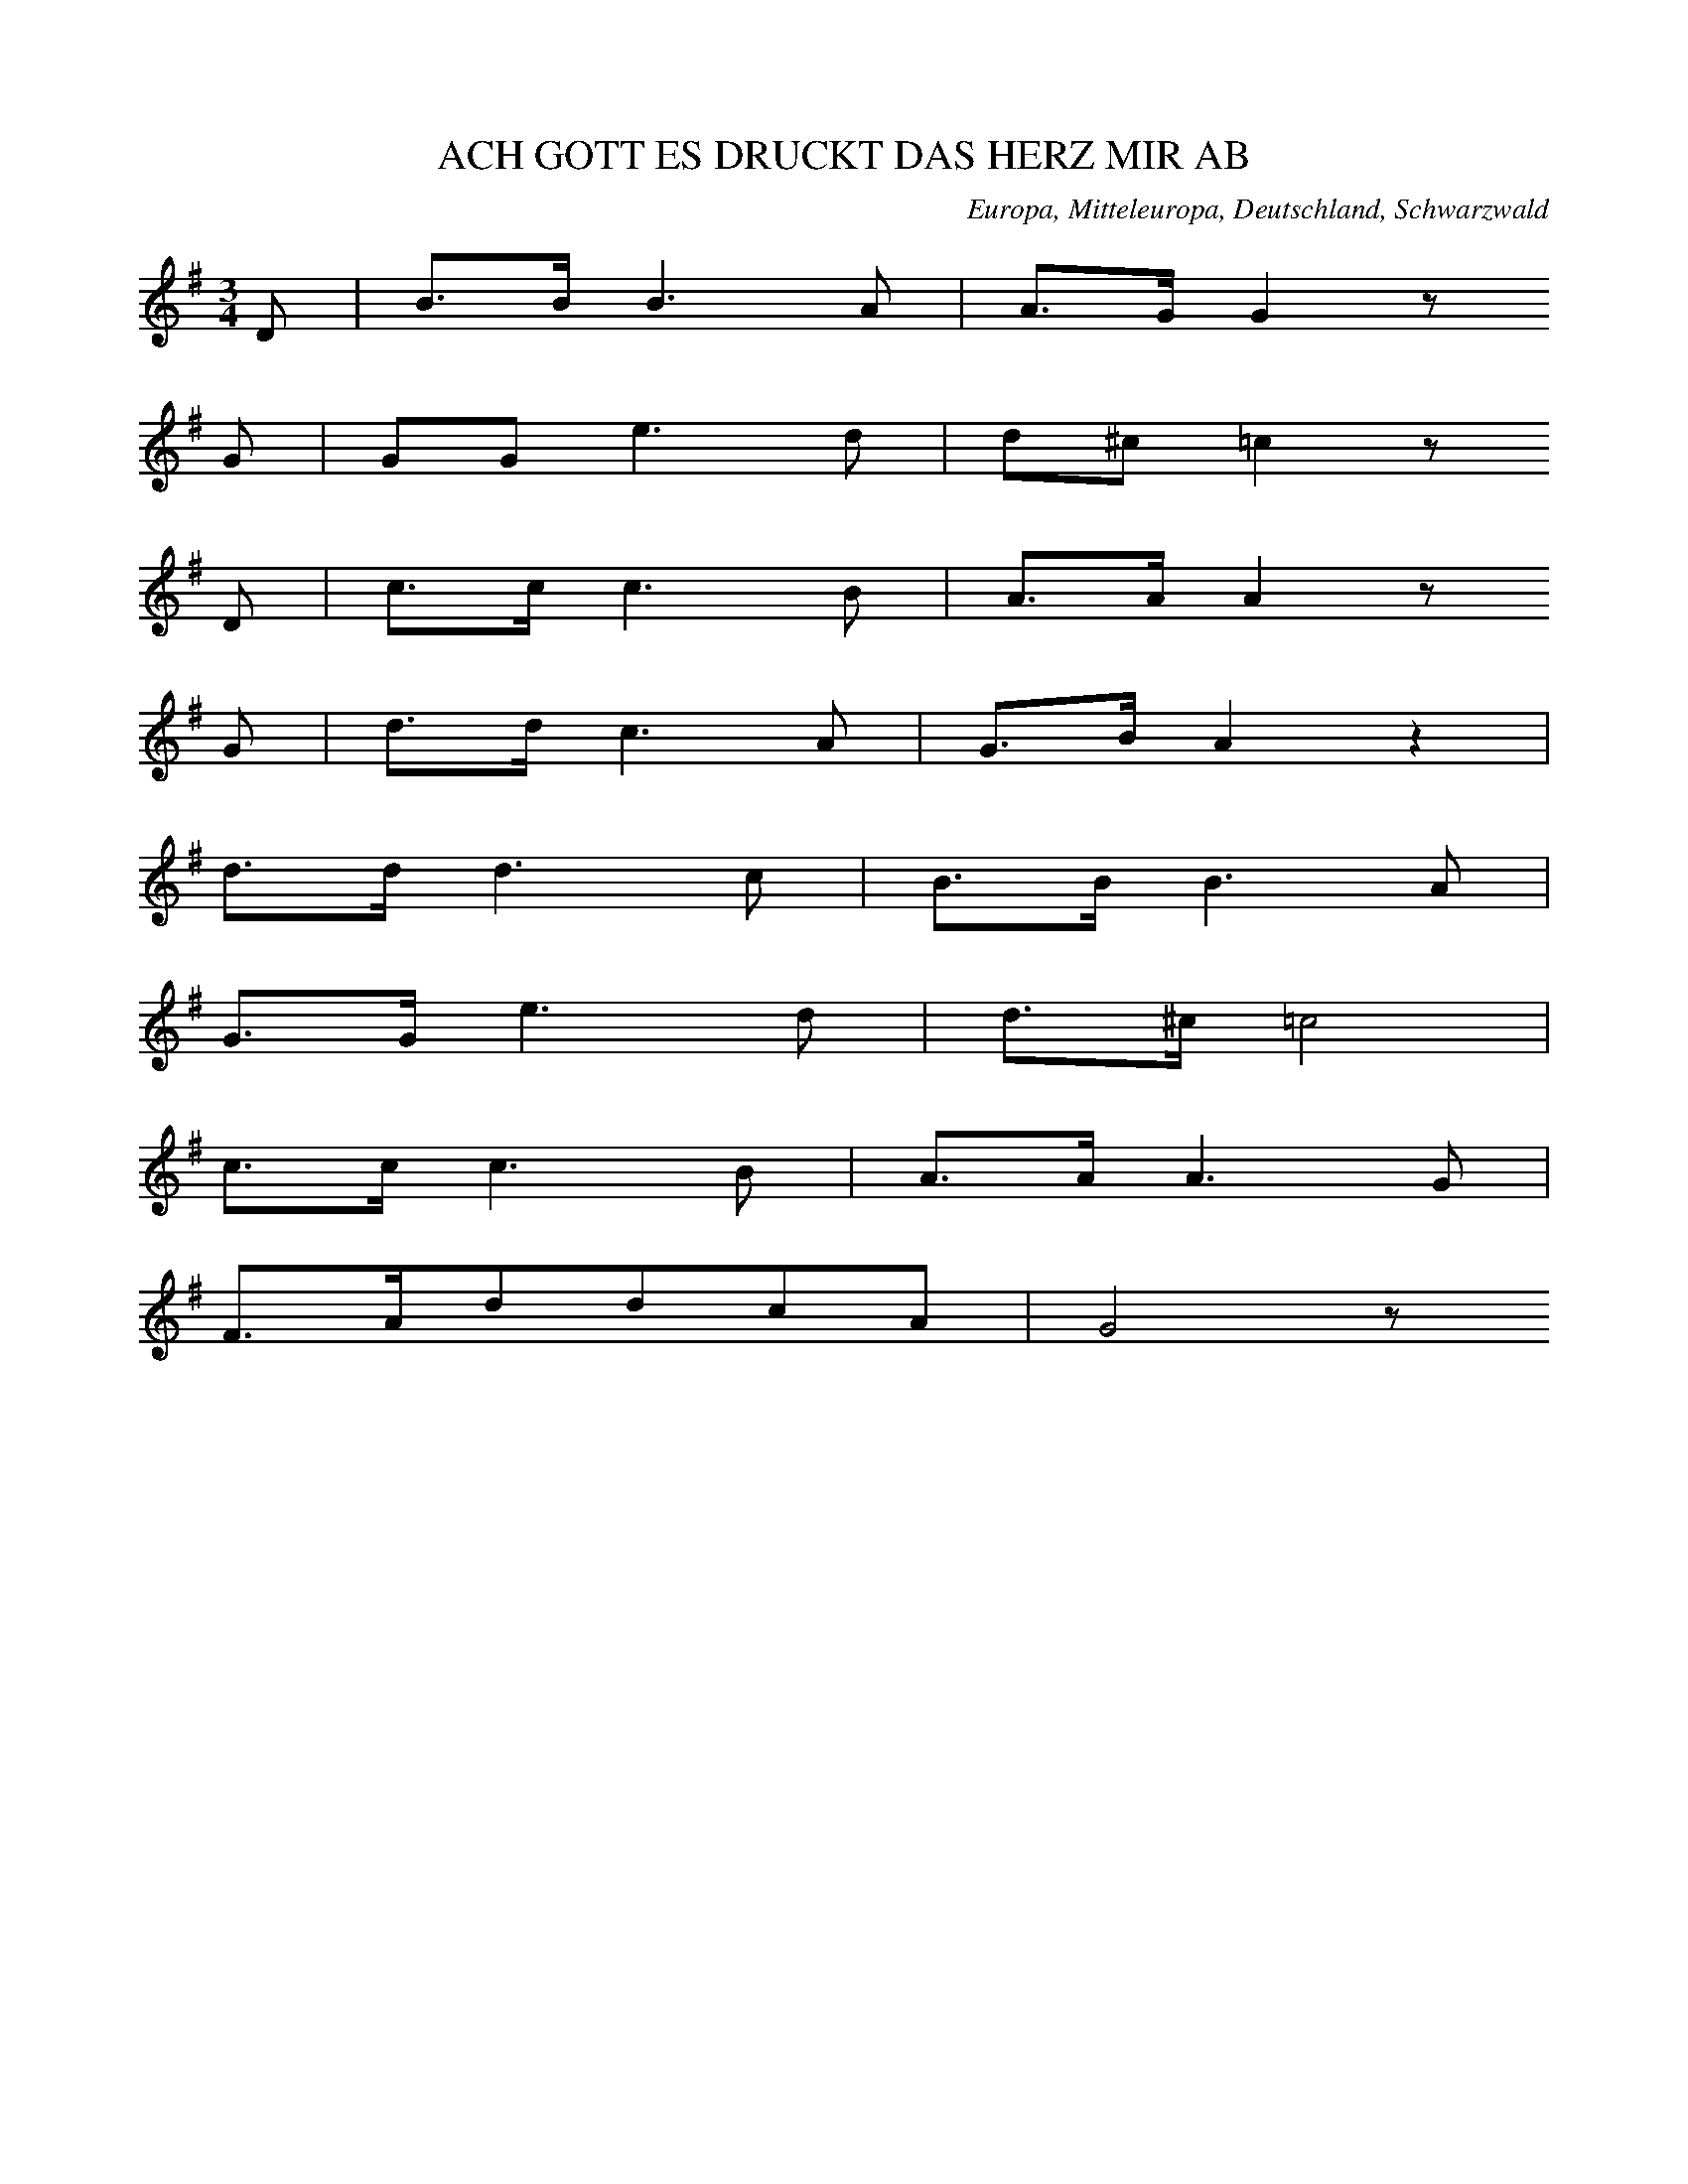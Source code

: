 
X:1
T: ACH GOTT ES DRUCKT DAS HERZ MIR AB
N: E0615
O: Europa, Mitteleuropa, Deutschland, Schwarzwald
R: Liebes - Lied
M: 3/4
L: 1/16
K: G
D2 | B3BB6A2 | A3GG4z2
G2 | G2G2e6d2 | d2^c2=c4z2
D2 | c3cc6B2 | A3AA4z2
G2 | d3dc6A2 | G3BA4z4 |
d3dd6c2 | B3BB6A2 |
G3Ge6d2 | d3^c=c8 |
c3cc6B2 | A3AA6G2 |
F3Ad2d2c2A2 | G8z2

X:2
T: WEINE NUR NICHT
N: E0616
O: Europa, Mitteleuropa, Deutschland, Gross - Gerau
R: Liebes - Lied
M: 3/8
L: 1/16
K: C
 | G4E2 | c4G2 | G2G2F2 | E4z2 |
D2E2^F2 | G2A2B2 | d2c2A2 | G4z2 |
G2A2B2 | c4E2 | G2G2F2 | F2E2
D2 | D2E2^F2 | G2B2B2 | d2c2A2 | G4
GG | eeeedd | cccc
E2 | G3FD2 | A2G2
GG | eeeedd | cccc
E2 | G3FD2 | C4z2

X:3
T: WER LIEBEN WILL MUSS LEIDEN
N: E0617
O: Europa, Mitteleuropa, Deutschland, Taunus
R: Liebes - Lied
M: 6/8
L: 1/16
K: C
G,2 | C4E,2A,4G,2 | G,2F,2z6
B,C | D4F,2A,4G,2 | E,4z6
G,2 | E4D2C4B,2 | B,2A,2z6
A,2 | G,4C2B,2A,2B,2 | C4z6

X:4
T: WER LIEBEN WILL MUSS LEIDEN
N: E0617A
O: Europa, Mitteleuropa, Deutschland, Hessen, Darmstadt
R: Liebes - Lied
M: 6/8
L: 1/16
K: C
G,2 | C4E,2A,4G,2 | G,2F,2z6
B,C | D4F,2A,4G,2 | E,4z6
G,2 | E4D2C4B,2 | B,2A,2z6
A,2 | G,2C2E2F2D2B,2 | C6z4

X:5
T: WER LIEBEN WILL MUSS LEIDEN
N: E0617B
O: Europa, Mitteleuropa, Deutschland; Frankreich, Elsass
R: Liebes - Lied
M: 3/4
L: 1/8
K: A
E2 | A4C2 | F4E2 | E2D2z2 | z4
G2 | B4E2 | F4G2 | A4z2 | z4
E2 | c4B2 | A4G2 | B2F2z2 | z4
AF | E2G2B2 | d2c2B2 | A4B2 | c4
E2 | c4B2 | A4G2 | B2F2z2 | z4
AF | E2G2B2 | d2c2B2 | A6- | A2z2

X:6
T: ALLE LEUTE SOLLENS WISSEN
N: E0619
O: Europa, Mitteleuropa, Deutschland, Unter - Taunus, Wuerges
R: Liebes - Lied, Abschied
M: 2/4
L: 1/16
K: G
 | d2B2d2B2 | ABcdc2B2 |
d2B2d2B2 | ABcdc2B2 |
e2e2g2fe | edd2g4 |
ABcdedc2 | cBB2B4

X:7
T: ALLE LEUTE SOLLENS WISSEN
N: E0619A
O: Europa, Mitteleuropa, Deutschland, Hessen, Wetterau, Dill - Kreis
R: Liebes - Lied, Abschied
M: 4/4
L: 1/8
K: G
 | Bdd2Bdd2 | cBcdc2B2 |
Bdd2Bdd2 | cBcdc2B2 |
e2e2g2fe | d2d2g2z2 |
AABce2dc | d2BBB4

X:8
T: ALLE LEUTE SOLLENS WISSEN
N: E0619B
O: Europa, Mitteleuropa, Deutschland, Thueringen
R: Liebes - Lied, Abschied
M: 3/4
L: 1/8
K: F
FG | A2A2BG | GAA2
AB | c2BAGF | EGG2
GA | B3dcB | A2z2
cf | d4cB | A3BG2 | F2z2

X:9
T: HERZIGS MARIANDEL
N: E0621
O: Europa, Mitteleuropa, Deutschland; Frankreich, Elsass
R: Liebes - Lied
M: 3/4
L: 1/8
K: G
 | G2GABc | d2B2
B2 | c2A2A2 | B4z2 |
G2GABc | d2B2
B2 | c2A2A2 | B4z2 |
B2B2B2 | A2A2A2 | G2G2G2 | D2D2D2 |
G4A2 | B4z2 | G3ABA | G4z2

X:10
T: HOLD UND SITTSAMKEIT
N: E0622
O: Europa, Mitteleuropa, Deutschland, Sundgau
R: Liebes - Lied
M: 2/4
L: 1/16
K: G
 | G6A2 | G4A2B2 | B6z2 |
B4d2d2 | d3cc3B | B4z4 |
G2B2B4 | B2d2d4 | d4B2z2 | d4B2z2 |
A2c2e2d2 | c4A3B | B6z2 |
G2B2B4 | B2d2d4 | d4B2z2 | d4B2z2 |
A2c2e2d2 | c4A3B | B6z2

X:11
T: VOGEL FIKS UND VOGEL FAKS
N: E0623
O: Europa, Mitteleuropa, Deutschland; Frankreich, Elsass
R: Liebes - Lied
M: 3/4
L: 1/8
K: F
cc | d2c2BB | A2c2
A2 | G2B2G2 | A2c2
A2 | d2c2B2 | A2c2
AA | G2B2G2 | F2z2

X:12
T: ONDS LIEBE DAS HALTE MER
N: E0625
O: Europa, Mitteleuropa, Schweiz, Appenzell
R: Liebes - Lied
M: 2/4
L: 1/16
K: G
B,2 | C2ECB,2DB, | A,2A,2D4 |
B2DBACA,F | G2B,2D4 |
C2E2B,2D2 | A,2A,A,D4 |
B2DBACA,F | G4z2
B,C | D2GB,D2B,D | C2E^GA4 |
C2FAD2FA | B2DFG4 |
D2GB,D2B,D | C2E^GA4 |
B2EAD2FA | G4B2

X:13
T: GESTERN ABEND DA GIENG ICH WOL
N: E0627
O: Europa, Mitteleuropa, Deutschland, Westfalen, Paderborn
R: Liebes - Lied
M: 2/4
L: 1/16
K: F
CC | F4c3B | A4G2
G2 | F2E2F2A2 | G4z2
G2 | G2G2A2A2 | B4c3B | A4G4 |
F2E2F2A2 | G4c3B | A4G4 | F4z2

X:14
T: ACH MAEDCHEN NUR EINEN BLICK
N: E0628
O: Europa, Mitteleuropa, Deutschland, Thueringen
R: Liebes - Lied, Scherz - Lied
M: 6/8
L: 1/16
K: G
D2 | B3AG2G2F2G2 | A8z2
D2 | c3BA2A2d2c2 | B8z2
d2 | d3cB2B2A2G2 | c4e2g2f2
e2 | d3ed2c2B2A2 | G8z2

X:15
T: EINST GIENG ICH IM TANNENWALD HER
N: E0629
O: Europa, Mitteleuropa, Deutschland, Lahngegend
R: Liebes - Lied
M: 6/8
L: 1/16
K: C
C2 | G3GG2A2G2F2 | E4z6
C2 | G3GG2A2G2F2 | E4z6
G2 | c4G2G4G2 | A3AA2A4
A2 | G4GGA2G2F2 | E4z6

X:16
T: VERSTOHLEN GEHT DER MOND AUF
N: E0631
O: Europa, Mitteleuropa, Deutschland, Bergisches Land
R: Liebes - Lied
M: 2/4
L: 1/16
K: A
E2 | A2B2=c2A2 | G2A2B4 |
A4e4 | d2e2A2
A2 | B2B2e2e2 | d2e=cB2z2 |
A2GAB2z2 | A2GAB2z2 |
A4e2e2 | =c2BcA2

X:17
T: SCHWARZBRAUNES MAEGDELEIN
N: E0632
O: Europa, Mitteleuropa, Deutschland, Hessen, Darmstadt
R: Liebes - Lied
M: 2/4
L: 1/16
K: A
 | A4A2B2 | c3cc2
c2 | e2d2B2G2 | A4z2
c2 | B3AG2A2 | B3cB2
e2 | B3AG2A2 | B3cB2
E2 | A4A2B2 | c3cc2
c2 | e2d2B2G2 | A4z4

X:18
T: MAEDCHEN GEH DU NUR HEIM
N: E0633
O: Europa, Mitteleuropa, Deutschland, Hessen, Wetterau
R: Liebes - Lied
M: 3/4
L: 1/8
K: Eb
 | E,2G,2B,2 | E2DCB,2 |
C2A,2EC | B,3A,G,2 |
B,B,A,A,F,F, | CCB,B,G,G, |
B,B,A,A,F,F, | CCB,B,G,G, |
E,2G,2B,2 | G6 |
F2A2D2 | E4z2

X:19
T: MEIN SCHATZ ICH HAB ERFAHREN
N: E0635
O: Europa, Mitteleuropa, Deutschland, Schlesien, Hainau
R: Liebes - Lied
M: 6/8
L: 1/16
K: A
E2 | A4A2G2F2G2 | A6E4
E2 | =F4E2D3=CD2 | E6z4
E2 | E4D2=C2C2D2 | E6E4
E2 | A4A2G2A2B2 | =c4B2A4
A2 | E4E2E4E2 | A6z4

X:20
T: WIE D WOLKEN AM HIMMEL
N: E0636
O: Europa, Mitteleuropa, Oesterreich, Steiermark
R: Liebes - Lied
M: 3/4
L: 1/8
K: E
E2 | GB,E2G2 | BcB2
B2 | GBe2G2 | B4
B2 | A2DFBA | GBE2
G2 | FDB,AGF | E4

X:21
T: HERZIGS SCHATZERL
N: E0637
O: Europa, Mitteleuropa, Oesterreich, Tirol
R: Liebes - Lied
M: 3/4
L: 1/16
K: C
E,3F, | G,4E3DC3A, | G,4E,2z2
A,3G, | G,2B,2D,2F,2A,3G, | G,4E,2z2
E,3F, | G,4E4C3A, | G,4E,2
G,2A,3G, | G,3FF4B,2B,2 | C4z2
G,2A,3G, | F,2B,2D,2F,2A,3G, | G,2C,2E,2
G,2A,3G, | F,2B,2D,2F,2A,3^G, | G,2C,2E,4
E,3F, | G,4E3DC3A, | G,4E,2
G,2A,3G, | G,3FF4B,2B,2 | C4z4

X:22
T: ACH DEN ICH HAETT SO GERN
N: E0637A
O: Europa, Mitteleuropa, Deutschland, Schlesien
R: Liebes - Lied
M: 3/4
L: 1/16
K: C
E,2G,2C2 | E3DC2E,2G,2E,2 | A,3A,G,2
C,2E,2C,2 | G,3F,G,2D,2F,2D,2 | A,3A,G,2
E,2G,2C2 | E3DC2E,2G,2E,2 | A,3A,G,2
C,2E,2C,2 | G,3F,G,2D2F2B,2 | C4z2

X:23
T: ZWEI WEISSE BLUEMELEIN
N: E0638
O: Europa, Mitteleuropa, Deutschland, Schleswig - Holstein
R: Liebes - Lied, Treue
M: 3/4
L: 1/16
K: Eb
B2B3G | E4E2G2A3G | F4F2
E2D2F2 | d3dd3cB3A | G2B2e2z
Bc3B | E4E2G2A3G | F6
E2D2F2 | d3cB3BA2D2 | E4z2

X:24
T: ICH SINGE MEIN ABENDLIEDCHEN
N: E0639
O: Europa, Mitteleuropa, Deutschland, Rheinland, Bonn
R: Liebes - Lied
M: 6/8
L: 1/16
K: G
GB | d2d2d2d4e2 | d6B2z2d2 | c4B2A4
GB | d2d2d2d4e2 | d6B2z2d2 | c4B2A4
D2 | G4A2B4c2 | d6c2z2d2 | c2B2A2G4
D2 | G4A2B4c2 | d6c2z2d2 | c2B2A2G4

X:25
T: WANN KOMMT DIE FROHE STUNDE
N: E0641
O: Europa, Mitteleuropa, Deutschland, Uckermark
R: Liebes - Lied
M: 4/4
L: 1/8
K: C
G2 | E3GGEAG | GFF2z2
DE | F3DG3F | F2E2z2
G2 | c3Ge3c | cAA2z2
A2 | GcEGGFDB, | C4z2

X:26
T: JETZT KOMMT DIE FROHE STUNDE
N: E0641A
O: Europa, Mitteleuropa, Deutschland, Taunus, Wuerges
R: Liebes - Lied
M: 6/8
L: 1/8
K: Bb
F | F2EDFB | B2cA2
F | FAccde | e2fd2
B | c2ccdc | B2cd2
d | e2eefe | d4z

X:27
T: ICH HAB ZU DIR GESAGT
N: E0643
O: Europa, Mitteleuropa, Deutschland, Westfalen, Bayern ?
R: Liebes - Lied
M: 2/4
L: 1/8
K: G
D | GABc | B2A
B | cAGF | G2z
D | GABc | B2A
B | cAGF | G2z
B | dcBd | d2c
B | cdec | c2B
D | GABc | B2A
B | cAGF | G2z

X:28
T: ICH HAB ZU DIR GESAGT
N: E0643A
O: Europa, Mitteleuropa, Deutschland, Westfalen, Muenster; Hildesheim
R: Liebes - Lied
M: 2/4
L: 1/8
K: G
D | GABc | BAz
B | cAGF | G2z
D | GABc | BAz
B | cAGF | G2z
B | dcBd | dcz
B | cdec | cBz
D | GABc | BAz
B | cAGF | G2z

X:29
T: MAEDCHEN HAST DU LUST ZU TRUTZEN
N: E0644
O: Europa, Mitteleuropa, Deutschland, Berlin
R: Liebes - Lied
M: 2/4
L: 1/16
K: F
 | F2C2A2F2 | D2B,2B,2B,2 |
B4E4 | F4z4 |
F2C2A2F2 | D2B,2B,2B,2 |
B4E4 | F4z4 |
c2c2cdcB | A2A2A2A2 |
c2c2cdcB | A2A2A2A2 |
c2A2dcBA | G2C2C2C2 |
B4E4 | F4z4

X:30
T: MAEDCHEN HAST DU LUST ZU TRUTZEN
N: E0644A
O: Europa, Mitteleuropa, Deutschland; Frankreich, Elsass
R: Liebes - Lied
M: 3/4
L: 1/16
K: Bb
F3F | B6D2G3F | F4E4z4 | A3cB4
F3F | B6D2G3F | F4E4z4 | A3cB4
F2F2 | A4A4G2F2 | B4B4
B2d2 | c4c4c2e2 | d4d2
c2B2A2 | G6A2B3G | F8
B2d2 | f8e8 | d8z4

X:31
T: IST DENN LIEBEN EIN VERBRECHEN
N: E0645
O: Europa, Mitteleuropa, Deutschland; Frankreich, Elsass
R: Liebes - Lied
M: 3/4
L: 1/8
K: C
 | G,2C2E,2 | D,4F,2 | D,2B,2A,2 | G,2E,2z2 |
G,2E2C2 | G,2E,2G,2 | B,3A,G,2 | E,4z2 |
G,2C2E,2 | D,4F,2 | D,2B,2A,2 | G,2E,2z2 |
G,2E2C2 | G,2E,2G,2 | B,3A,G,2 | E,4z2 |
D,E, | F,2G,2B,3A, | G,CE4 |
DC | B,2D,2F,2A,G, | E,4z2 |
G,G, | A,2A,2DCB,A, | E,A,G,2z2 |
G,G, | A,2G,2A,2B,2 | C4z2

X:32
T: IST DENN LIEBEN EIN VERBRECHEN
N: E0645A
O: Europa, Mitteleuropa, Deutschland
R: Liebes - Lied
M: 4/4
L: 1/16
K: G
D2D2 | G6G2G4F2G2 | B3AA4z4
A2G2 | G2F2E2D2d6c2 | B8z4
D2G2 | B6B2B4A2G2 | F3EE4z4
G2E2 | D6D2D4E2F2 | G8z4
F2G2 | A6A2A4G2A2 | B4G4z4
F2G2 | A6A2d6c2 | B8z4
D2G2 | B6B2B4A2G2 | F3EE4z4
AGFE | D6D2D4E2F2 | G8z4

X:33
T: DRAUSS IST ALLES SO PRAECHTIG
N: E0646
O: Europa, Mitteleuropa, Deutschland, Schwaben
R: Liebes - Lied, Jahreszeit, Fruehling
M: 3/4
L: 1/8
K: A
EE | F2E2c2 | c2B2
AG | B2A2F2 | E4
cc | c2B3B | c2B2
e2 | ^d3BAF | E4
E2 | d2dcBA | AGG2
EE | d2dcBA | A2G2
E2 | c3cee | e2d2
cB | AEc2B2 | A4
(3ECF | Ecc2B2 | A4

X:34
T: DIE ROSEN UND DIE NELKEN
N: E0647
O: Europa, Mitteleuropa, Deutschland, Hessen, Kreis Wetzlar, Burgsolms
R: Liebes - Lied
M: 6/8
L: 1/8
K: G
D | G2GF2G | A2dd2
d | c2cB2d | A4z
A | A2ce2d | c2BB2
B | A2Ad2c | B4z
B | E2AG2F | G4z

X:35
T: DIE ERDE BRAUCHT REGEN
N: E0648
O: Europa, Mitteleuropa, Deutschland, Lahn - Tal
R: Liebes - Lied
M: 3/4
L: 1/16
K: A
E4 | A4c4e4 | f2e2e4
c2e2 | e4d4e4 | c8
E4 | A4c4e4 | f2e2e4
c2e2 | e4d4e4 | c8
e4 | ^d4c4d4 | e4B4
c3B | B4A4B2B2 | G8
E4 | A4c4e4 | f4e4
c2e2 | e4d4e4 | c8

X:36
T: SCHOENSTER SCHATZ AUF ERDEN
N: E0649
O: Europa, Mitteleuropa, Deutschland, Hessen, Odenwald; Bergisches Land
R: Liebes - Lied
M: 3/8
L: 1/8
K: F
 | FAB | c2f | cAz |
ccc | B2c | A2z |
cAF | G2c | AFz |
AAA | GFG | F2z

X:37
T: SCHOENSTER SCHATZ MEIN ENGEL
N: E0649A
O: Europa, Mitteleuropa, Deutschland, Hessen, Odenwald
R: Liebes - Lied
M: 3/4
L: 1/16
K: Eb
E4 | E3GB4e2c2 | B2G2B2
B2B2B2 | c2B2A4G4 | F8
B4 | G3FE4F2c2 | B4G2
G2G2G2 | B6A2F4 | E8

X:38
T: ICH GING IM NAECHTLICH STILLEN HAINE
N: E0650
O: Europa, Mitteleuropa, Deutschland, Hessen
R: Liebes - Lied
M: 4/4
L: 1/8
K: A
EEE | A3AA2GA | cBB2z2
GA | B3BBBAB | c2edc2z
e | B3eBBAF | E4z2
EB | B3BAGFE | cAA2z2
Ac | e3cfedc | dBB2z2
f2 | eGABc2B2 | A4z

X:39
T: DIE MUTTER SPRICHT ICH WILLS NICHT LEIDEN
N: E0651
O: Europa, Mitteleuropa, Deutschland, Hessen, Unter - Taunus; Dillkreis
R: Liebes - Lied
M: 3/4
L: 1/8
K: C
G,G,G, | E,3E,E,E, | E,A,G,
G,F,E, | D,3E,F,A, | G,2z
E,E,F, | G,3CCC | B,2A,
DB,A, | G,3G,A,B, | C2z

X:40
T: WAT HAEWWK DENN MIENEM SCHAETZCHEN
N: E0652
O: Europa, Mitteleuropa, Deutschland, Hannover
R: Liebes - Lied
M: 2/4
L: 1/16
K: G
D2 | G2B2d2B2 | A3AA2
D2 | G2B2d2B2 | A4z4 |
d4D4 | G3GG2
G2 | G2B2d2B2 | G4z2

X:41
T: DORT UNT IN SELBEN GRUENDLA
N: E0655
O: Europa, Mitteleuropa, Deutschland; Oesterreich, Boehmen
R: Liebes - Lied
M: 4/4
L: 1/8
K: Bb
F2 | B2B2B2B2 | d2d2z2
cd | e2d2dcBd | c4z2
df | e2d2cdcB | A2F2z2
FA | c2c2c2Bc | e2d2z2
cd | e2d2B2c2 | B4z2

X:42
T: AFM WASSA BIN I GFOAHRN
N: E0656
O: Europa, Mitteleuropa, Deutschland, Oesterreich
R: Liebes - Lied
M: 3/4
L: 1/8
K: G
G2 | F2Acfa | bgd3
e | dcc2cF | G2BD
G2 | F2Acfa | bgd3
e | dcc2cF | G4

X:43
T: UND DU GLAUBST DU WAERST DIE SCHOENSTE
N: E0657
O: Europa, Mitteleuropa, Deutschland, Niederreifenberg
R: Liebes - Lied
M: 3/4
L: 1/16
K: A
E2G2 | A2E2E4F2G2 | A2E2E4
A2c2 | B6B2A2F2 | E4z2
E2E2E2 | d2c2B2A2G2F2 | F2E2A2
E2E2E2 | c6c2BdcB | A4z2
E2E2E2 | d2c2B2A2G2F2 | F2E2A2
E2E2E2 | c6c2BdcB | A4z4

X:44
T: ERLAUBN SIE MIR
N: E0658
O: Europa, Mitteleuropa, Deutschland, Gransee, Roennebeck
R: Liebes - Lied
M: 2/4
L: 1/16
K: G
D2 | G3GG2A2 | B4B2
B2 | A2d2c2A2 | G4z2
G2 | B3AB2B2 | d4d2
d2 | c2e2d2c2 | B4z2
GB | d2d2d2ed | c4c2
c2 | B2G2d2B2 | A4z2
D2 | G3AB2c2 | d4e2
dc | B4A4 | G4z2

X:45
T: ERLAUBN SIE
N: E0658A
O: Europa, Mitteleuropa, Deutschland, Hessen, Odenwald, Neunkirchen
R: Liebes - Lied
M: 4/4
L: 1/8
K: Eb
B2 | c2B2A2F2 | E2G2G2
G2 | F2A2A2c2 | B4z2
B2 | c2B2A2F2 | E2G2G2
G2 | B2B2A2F2 | E4z2
B2 | c2B2A2F2 | E2G2G2z2 |
F2AAA2A2 | G2B2B2z
B | c2B2A2F2 | E2G2G2
G2 | B2B2A2F2 | E4z2

X:46
T: O WIE WOHL ISTS JEDEM MENSCHEN
N: E0660
O: Europa, Mitteleuropa, Deutschland, Hessen, Darmstadt,
R: Liebes - Lied
M: 3/4
L: 1/8
K: G
GA | B2B2GF | A2A2
BA | G3Bdc | B2z2
GA | B2B2GF | A2A2
BA | G3Bdc | B2z2
GA | B2B2Ac | B2d2
cB | A3ABA | G2z2
GA | B2B2Ac | B2d2
cB | A3ABA | G2z2

X:47
T: SCHAETZCHEN SAG WIE WIRDS DIR WERDEN
N: E0661
O: Europa, Mitteleuropa, Deutschland, Unter - Westerwald
R: Liebes - Lied
M: 4/4
L: 1/8
K: Bb
 | F2F2B3F | GFGABFF2 |
F2G2F3E | DFBdB2z2 |
c2e2d3d | c2c2d2B2 |
GABGF3F | FAced2z2

X:48
T: MEIN SCHATZ DER GIENG ZUM BERG HINAUF
N: E0663
O: Europa, Mitteleuropa, Deutschland, Nieder - Hessen, Rengertshausen
R: Liebes - Lied
M: 4/4
L: 1/8
K: F
C2 | F3EF2G2 | A3GF2
FA | c2c2d2d2 | c3BA2
FA | c4d4 | B2A2G3
A | B4c4 | A2G2F2
d2 | c2A2G4 | F4z2

X:49
T: AUS ISTS MIT MIR
N: E0665
O: Europa, Mitteleuropa, Deutschland, Bergstrasse, Alsbach
R: Liebes - Lied, Trennung
M: 3/8
L: 1/8
K: D
 | A3 | A3 | FAA | F
AA | B3 | B3 | BBB | d
cB | A3 | A3 | AGG | A
FF | GEE | D
FA | AGG | A
FF | GEE | D2z

X:50
T: AUS IST DAS LIEDCHEN
N: E0666
O: Europa, Mitteleuropa, Deutschland, Hessen; Ober - Lahnkreis; Limburg
R: Liebes - Lied
M: 2/4
L: 1/8
K: F
 | CCA,A, | G,G,F,
F, | CCA,A, | G,G,F,z |
CCCC | DDD2 |
CCDE | FFF2

X:51
T: ICH BIN KUCKUK UND BLEIB KUCKUK
N: E0667
O: Europa, Mitteleuropa, Deutschland, Schlesien, Bresalau; Gotha
R: Liebes - Lied, Schaefer - Lied
M: 6/8
L: 1/16
K: G
d2 | d4B2B4d2 | c4A2A4
c2 | B3cd2d3cB2 | A6D4
d2 | d4B2B4d2 | c4A2A4
c2 | B3AG2A3GF2 | G6G4
D2 | G4B2B3AG2 | A4c2c3B
A2 | B3cd2d3cB2 | A6D4
d2 | d4B2B4d2 | c4A2A4
c2 | B3AG2A3GF2 | G6G4

X:52
T: WENN DU IN MI GOSSLI GOHST
N: E0669
O: Europa, Mitteleuropa, Deutschland, Coburg
R: Liebes - Lied
M: 2/4
L: 1/16
K: G
 | G2B2B2c2 | B2d2d4 |
G2B2B2c2 | d4g2z2 |
G2B2B2c2 | B2d2d4 |
G2B2B2c2 | d4g2z2 |
B2B2B3A | A2G2G2z2 |
c2c2c3B | B2A2A3
A | BBB2c2A2 | A4G2z2

X:53
T: WIE HOCH IST DOCH DER HIMMEL
N: E0670
O: Europa, Mitteleuropa, Deutschland
R: Liebes - Lied
M: 6/8
L: 1/8
K: Eb
B | BeeeGG | G2BB2
E | E2Ec2B | B3A2
A | AfffFF | FcccD
D | DAAAB,A | G3E2

X:54
T: WIE HOCH IST DER HIMMEL
N: E0670A
O: Europa, Mitteleuropa, Deutschland, Hessen, Odenwald, Messel
R: Liebes - Lied
M: 3/4
L: 1/4
K: G
D | GBA | GG
G | eee | d2
A | AGE | ED
G | FEF | G2

X:55
T: MUEDE KEHRT EIN WANDERER ZURUECK
N: E0672
O: Europa, Mitteleuropa, Deutschland, Hessen, Dill - Kreis
R: Liebes - Lied
M: 4/4
L: 1/8
K: G
DD | B3AGFGB | D4z2
DF | A3GFAdc | B4z2
GA | B3dcBAG | E4z
cBA | D3GFAed | B4z2
GA | B3dcBAG | E4z
cBA | D3GFAed | G4z2

X:56
T: MUEDE KEHRT DER WANDERER ZURUECK
N: E0672A
O: Europa, Mitteleuropa, Deutschland, Rheinland
R: Liebes - Lied
M: 4/4
L: 1/16
K: G
D2D2 | B6A2G2F2G2B2 | D8z4
D2F2 | A6G2F2A2d2c2 | B8z4
G2A2 | B6d2c2B2A2G2 | E8z4
G2E2 | D6G2F2A2c3B | G8z4

X:57
T: ES GIEBT JA KEINE ROSE OHNE DORNEN
N: E0673
O: Europa, Mitteleuropa, Deutschland, Nahegegend, Hennweiler; Nussbaum
R: Liebes - Lied
M: 4/4
L: 1/16
K: G
D4 | B,2D2B2B2B2B2A2G2 | G4F4z4
D4 | A2A2A2A2d2d2c2A2 | B4B4z4
D2D2 | d4d4e4d4 | c8z2
c2B2A2 | G3DD2D2B4A4 | G8z4

X:58
T: DA DROBEN AUFM BERGEL
N: E0677
O: Europa, Mitteleuropa, Oesterreich, Wien
R: Liebes - Lied, Leid, Klage
M: 3/8
L: 1/8
K: F
c | cBA | ddd | c2
c | cBA | BBB | A2
A | AGF | GGG | F2

X:59
T: ICH HOERT EIN SICHLEIN
N: E0678
O: Europa, Mitteleuropa, Deutschland
R: Liebes - Lied, Leid, Klage
M: 4/4
L: 1/4
K: F
F | FAGF | c2c
F | ccBA | G2z
c | BAGF | c2A
F | GABG | F2z
c | BAGF | c2A
F | GABG | F2z

X:60
T: HOER ICH EIN SICHLEIN
N: E0679
O: Europa, Mitteleuropa, Deutschland, Franken
R: Liebes - Lied, Leid, Klage
M: 4/4
L: 1/8
K: F
C2 | F3GA2B2 | c4d4 | c3BA2
c2 | d2c2B2A2 | G4z2
AB | c3BA2G2 | F3AG2
G2 | FAcBA2G2 | F4
G4 | FAcBA2G2 | F4z2

X:61
T: ES DUNKELT IN DEM WALDE
N: E0679A
O: Europa, Mitteleuropa, Deutschland, Potsdam
R: Liebes - Lied, Leid, Klage
M: 2/4
L: 1/16
K: F
C2 | F2G2A2B2 | c4f2d2 | c4A2
c2 | B2B2AcA2 | G4z2
c2 | d2c2d2e2 | f2d2c2
B2 | A2A2cBG2 | F4z2

X:62
T: ES DUNKELT VOR DEM WALDE
N: E0679B
O: Europa, Mitteleuropa, Deutschland, Brandenburg; Sachsen, Dahme
R: Liebes - Lied, Leid, Klage
M: 6/8
L: 1/8
K: Bb
F | FBBBAB | G2BG2
F | BFDFEE | D3z2
F | FDFFDF | B2cd2
d | c2cdcA | B3z2

X:63
T: ES DUNKELT IN DEM WALDE
N: E0679C
O: Europa, Mitteleuropa, Deutschland, Pommern
R: Liebes - Lied, Leid, Klage
M: 6/8
L: 1/8
K: Bb
F | F2BBAG | G2FF2
B | BDGFFE | D3z2
F | FDFFDF | B2cd2
d | eccAGA | B3z2

X:64
T: ICH HOERT EIN SICHLEIN RAUSCHEN
N: E0679D
O: Europa, Mitteleuropa, Deutschland, Heidelberg
R: Liebes - Lied, Leid, Klage
M: 6/8
L: 1/16
K: F
C2 | A2G2A2c2B2A2 | G6D4
GA | B2A2B2d2c2B2 | A8z2
AB | c2d2c2c2f2d2 | c6
A4FG | A2B2A2G2A2G2 | F8z2

X:65
T: ES DUNKELT IN DEM WALDE
N: E0679E
O: Europa, Mitteleuropa, Deutschland, Westfalen; Frankreich, Elsass
R: Liebes - Lied, Leid, Klage
M: 2/4
L: 1/16
K: F
C2 | F2C2F2G2 | A6B2 | c3BA2
c2 | f2c2B2A2 | G4z2
c2 | d2c2d2e2 | f2edc2
B2 | A2A2cBG2 | F4z2

X:66
T: ES DUNKELT IN DEM WALDE
N: E0679F
O: Europa, Mitteleuropa, Deutschland, Westfalen
R: Liebes - Lied, Leid, Klage
M: 2/4
L: 1/16
K: F
C2 | F2C2F2G2 | A3BcB
Ac | f2c2B2A2 | G4z2
c2 | d2c2d2e2 | f2edc2
B2 | A2A2cBG2 | F4z2

X:67
T: WIE GRUENE IST DIE LINDE
N: E0679G
O: Europa, Mitteleuropa, Deutschland, Rheinland, Bonn, Kessenich
R: Liebes - Lied, Leid, Klage
M: 4/4
L: 1/8
K: E
EB | B3AB2e2 | c3BA2z2 |
B2e2=d2c2 | B4z2
B2 | B3Be2eB | B3ee=d
=cB | B2AFBA=GE | B6
=c2 | B2AFBA=GF | E4z2

X:68
T: KEINE ROSE OHNE DORNEN
N: E0680
O: Europa, Mitteleuropa, Deutschland
R: Liebes - Lied, Leid, Klage
M: 3/4
L: 1/16
K: Eb
 | B2G2B2G2e2c2 | B4A2B2G4 |
B2e2c2BA | G4F4 | E4z4
B2G2B2G2e2c2 | B4A2B2G4 |
B2e2c2BA | G4F4 | E4z4
F2G2 | B3AF4G2A2 | c3BG4
F2G2 | B3AF4G2A2 | c3BG4z4 |
B2G2B2G2e2c2 | B4A2B2G4 |
B2e2c2BA | G4F4 | E4z4

X:69
T: KLIPFEN FELSEN HOHE BERGE
N: E0681
O: Europa, Mitteleuropa, Deutschland, Hessen, Odenwald, Gross Biberau
R: Liebes - Lied, Leid, Klage
M: 6/8
L: 1/16
K: F
 | F4G2AGF2z2 | A4B2c2A2z2 |
c4f2d2c2B2 | A4G2F4z2 |
F4G2AGF2z2 | A4B2c2A2z2 |
c4f2d2c2B2 | A4G2F4z2 |
E4F2G4cd | c2B2A2A2G2z2 |
E4F2G4cd | c2B2A2A2G2z2 |
F4G2AGF2z2 | A4B2c2A2z2 |
c4f2d2c2B2 | A4G2F4z2

X:70
T: IHR GEDANKEN HALTET EIN
N: E0682
O: Europa, Mitteleuropa, Deutschland, Baden, Schoenau
R: Liebes - Lied, Leid, Klage
M: 4/4
L: 1/8
K: G
DD | G3DB2G2 | d6
GG | B3GBAGF | G4z2
AB | c2c2cedc | cBB2z2
AB | c2c2cedc | cBB2z2
D2 | G2GDB2BG | d6
GG | B3GBAGF | G4z2

X:71
T: NUN LAET UNS SENGN
N: E0683
O: Europa, Mitteleuropa, Deutschland
R: Liebes - Lied, Leid, Klage
M: 2/4
L: 1/16
K: G
D2 | G2A2B2c2 | d2d2d2
B2 | c2Bcd2B2 | G4z2
D2 | G2A2B2c2 | d2d2d2
B2 | c2Bcd2B2 | G4z2
B2 | c2c2c2A2 | B2B2B2
G2 | A2Bcd2B2 | G4z2
B2 | c2c2c2A2 | B2B2B2
G2 | A2Bcd2B2 | G4z2

X:72
T: WOL UNTER EINER LINDE SCHLIEF
N: E0683A
O: Europa, Mitteleuropa, Deutschland, Vormark, Priegnitz
R: Liebes - Lied, Leid, Klage
M: 2/4
L: 1/16
K: G
D2 | G3DG2A2 | B2G2A4 |
B4AGA2 | G4z2
Bc | d2d2d2Bc | d2B2G4 |
B4dcA2 | G4z2

X:73
T: WOHL UNTER GRUENEN BAEUMELEIN
N: E0683B
O: Europa, Mitteleuropa, Deutschland, Oderbreg, Hohen - Saathen
R: Liebes - Lied, Leid, Klage
M: 2/4
L: 1/16
K: G
D2 | G3AB2c2 | d3BG4 |
B4d2ge | d4z2
d2 | e2edc2B2 | A3FD4 |
G4BAAF | G4z2

X:74
T: HIER UNTER DIESEM BAEUMELEIN
N: E0683C
O: Europa, Mitteleuropa, Deutschland, Gransee, Roennebeck
R: Liebes - Lied, Leid, Klage
M: 6/8
L: 1/16
K: F
C2 | F4G2A4B2 | c4A2F4
F2 | B4d2f4d2 | c6z4
cB | A4A2c4B2 | G4d2c4
B2 | A6G6 | F6z4
cB | A4A2c4B2 | G4d2c4
B2 | A6G6 | F6z4

X:75
T: HIER UNTEN IM SCHATTE
N: E0684
O: Europa, Mitteleuropa, Schweiz
R: Liebes - Lied, Leid, Klage
M: 2/4
L: 1/16
K: C
G,2 | C2B,A,G,2E,G, | A,2G,F,E,2
E,G, | G,F,F,E,F,2D,A, | G,A,G,F,E,2
G,G, | G,CCCCE
DC | B,DDDDFED | E2D2C2

X:76
T: ICH WILL MICH UMSCHAUEN
N: E0685
O: Europa, Mitteleuropa, Deutschland, Hessen, Darmstadt, Meiningen;
R: Liebes - Lied, Leid, Klage, Trennung
M: 3/4
L: 1/8
K: G
GB | d2d2ec | cBB2
dB | BAcAGF | G4
GB | d2d2ec | cBB2
dB | BAcAGF | G4
GB | d2BAGB | A2A2
GB | d2BAGB | A4
GB | d2d2ec | cBB2
dB | BAcAGF | G4

X:77
T: ICH WILL MICH UMSCHAUEN
N: E0685A
O: Europa, Mitteleuropa, Deutschland, Hessen, Homburg
R: Liebes - Lied, Leid, Klage, Trennung
M: 3/4
L: 1/8
K: G
GB | d2d2ec | cBB2
cA | d2BGA2 | G4
GB | d2d2ec | cBB2
cA | d2BGA2 | G4
GB | d2BAGB | A2A2
GB | d2BAGB | A4
GB | d2d2ec | cBB2
cA | d2BGA2 | G4

X:78
T: ICH WILL MICH UMSCHAUEN
N: E0685B
O: Europa, Mitteleuropa, Deutschland, Schlesien, Goldberg, Neukirch
R: Liebes - Lied, Leid, Klage, Trennung
M: 3/8
L: 1/16
K: G
G2 | B3GdB | BAA2
G2 | B3GdB | A4
AB | c2c2Ac | B2dB
G2 | A3GBA | G4
AB | c2c2Ac | B2dB
G2 | A3GBA | G4

X:79
T: ICH MUSS MICH UMSCHAUEN
N: E0685C
O: Europa, Mitteleuropa, Deutschland, Brandenburg
R: Liebes - Lied, Leid, Klage, Trennung
M: 3/8
L: 1/16
K: G
GA | B3cBA | AGG2
A2 | c2c2B2 | A4
AB | c2c2dc | B2d2
AA | G2B2A2 | G4

X:80
T: UND JETZUND GEHT DAS FRUEHJAHR AN
N: E0686
O: Europa, Mitteleuropa, Deutschland, Hessen, Darmstadt
R: Liebes - Lied, Leid, Klage, Trennung
M: 3/4
L: 1/8
K: G
D | GDG2B2 | cFG2z
G | ADGBdg | eed
BcA | GBd2cF | G2z3

X:81
T: JETZUND GEHT DAS FRUEHJAHR AN
N: E0686A
O: Europa, Mitteleuropa, Deutschland, Hessen, Kreis Wetzlar; Marburg
R: Liebes - Lied, Leid, Klage, Trennung
M: 3/4
L: 1/16
K: G
D2 | G2D2G2B2d4 | c2A2G4z2
G2 | A2D2G2B2d4 | e2ged2
c2B2A2 | G2B2d4c2d2 | B4z6

X:82
T: O IHR BERG UND HUEGEL
N: E0688
O: Europa, Mitteleuropa, Deutschland, Hessen, Nassau, Hennethal
R: Liebes - Lied, Leid, Klage
M: 4/4
L: 1/8
K: G
 | d2g2e2dc | d2B2A2
GB | d2d2c2c2 | B4z2
BA | G2G2G2A2 | B4A2
AB | c2e2d2dc | B4z2
dB | A2A2A2AB | c2ced2
dB | A2A2A2AB | c2ced2z2 |
d2g2e2dc | d2B2A4 |
d2g2e2dc | B4z4

X:83
T: OFT MANCHER MUSS LEIDEN
N: E0689
O: Europa, Mitteleuropa, Deutschland, Frankfurt a.d. Oder, Neubrueck
R: Liebes - Lied, Leid, Klage
M: 3/8
L: 1/16
K: Bb
F2 | B2D2G2 | G2F2
Bc | d3Bdc | c4
F2 | e2e2c2 | d2d2
B2 | c3eA2 | B4

X:84
T: SCHOENSTER SCHATZ MEIN AUGENTROST
N: E0692
O: Europa, Mitteleuropa, Deutschland, Rheingau, Niederwald; Lahn - Tal
R: Liebes - Lied, Leid, Klage
M: 3/4
L: 1/16
K: F
C2 | F3FF6G2 | A3AA6
A2 | G2A2B4G4 | B4A4z2
c2 | c2A2d6c2 | c2B2B6
cB | A2A2c6A2 | A2G2G4z2
AG | F2d2c4A4 | G4F4z2

X:85
T: ES SULL SECH HALT'G KEENER
N: E0693
O: Europa, Mitteleuropa, Deutschland, Thueringen
R: Liebes - Lied, Leid, Klage
M: 3/4
L: 1/8
K: G
D2 | G2G2A2 | B2B2
dc | B2B2A2 | G2G2
D2 | G2G2A2 | B2B2
dc | B2B2A2 | G2G2
d2 | g2g2f2 | e2e2
d2 | c2c2B2 | A4
dc | c2c2A2 | G4
dc | B2B2A2 | G4

X:86
T: ES SOLL SICH JA KEINER
N: E0693A
O: Europa, Mitteleuropa, Deutschland, Hessen, Nassau; Oberhessen;
R: Liebes - Lied, Leid, Klage
M: 3/4
L: 1/8
K: G
D2 | G2G2A2 | B2B2
ee | d2d2c2 | c2B2
D2 | G2G2A2 | B2B2
ee | d2d2c2 | c2B2
G2 | Fee2d2 | dcc2
B2 | A2B2ce | e2d2
B2 | Add2c2 | B4

X:87
T: WO FEHLT ES DIR MEIN HERZ
N: E0694
O: Europa, Mitteleuropa, Deutschland; Frankreich, Elsass, Willer
R: Liebes - Lied, Leid, Klage
M: 4/4
L: 1/8
K: G
D2 | G3ABAGF | G4z2
d2 | A3GFEDC | C2B,2z2
D2 | G3ABAGF | G4z2
d2 | A3GFEDC | C2B,2z2
D2 | G3DGBAG | F4z2
D2 | G3DGBAG | F4z2
D2 | G2G2A2d2 | c6
e2 | dcBAB2A2 | G4z2

X:88
T: DORT UNTEN GEHT MEIN TRAUERN AN
N: E0695
O: Europa, Mitteleuropa, Deutschland, Hessen, Eisenroth a.d. Lahn
R: Liebes - Lied, Leid, Klage
M: 3/4
L: 1/16
K: F
C2 | F2AGF6A2 | G2d2c6
B2 | A2c2B6A2 | G4F4z2
c2 | A2c2d6c2 | B2d2c6
B2 | A2c2B6A2 | G4F4z2
c2 | A2c2d6c2 | B2d2c6
B2 | A2c2B6A2 | G4F4z2

X:89
T: WO GEHST DU HIN DU STOLZE
N: E0696
O: Europa, Mitteleuropa, Deutschland, Hessen, Darmstadt, Alsfeld
R: Liebes - Lied, Leid, Klage
M: 6/8
L: 1/8
K: D
D | D2FA2B | A2dF2
A | A2GE2C | D3z2
D | D2FA2B | A2dF2
A | A2GE2C | D3z2
A | ^G2EEFG | A2cc2
c | d2BedB | A3-A2
G | F2AA2B | A2dF2
A | B2AG2E | D3z2

X:90
T: LANG GENUG HAB ICH GESCHWIEGEN
N: E0697
O: Europa, Mitteleuropa, Deutschland, Hessen, Odenwald
R: Liebes - Lied, Leid, Klage
M: 3/4
L: 1/16
K: Bb
F2GA | B6F2D2F2 | F2D2F4
B2d2 | c6A2c3G | G4F4
F2F2 | d6c2B2G2 | F4D2
F2B2c2 | d4d4c2c2 | B4z4

X:91
T: SEI NUR STILL HAST LANG GESCHWIEGEN
N: E0697A
O: Europa, Mitteleuropa, Deutschland, Thueringen
R: Liebes - Lied, Leid, Klage
M: 4/4
L: 1/8
K: D
DEFG | A3ABcdB | BAAG
F3G | A3ABAGF | F2E2
DEFG | A3ABcdB | BAAG
F3G | A3ABAGF | F2E2
A3F | G3EFAF2 | E2z2
FEFG | AGF2
E2FF | GBAGF2E2 | D2z2
A3F | G3EFAF2 | E2z2
FEFG | AGF2
E2FF | GBAGF2E2 | D2z2

X:92
T: S IST ALLES DUNKEL
N: E0698
O: Europa, Mitteleuropa, Deutschland, Hessen, Frankfurt; Oberhessen
R: Liebes - Lied, Leid, Klage
M: 3/4
L: 1/8
K: G
DDC | B,DGBBB | Bdd
dcB | A2c2BA | G2z
GFG | A3AGE | D2z
FFG | A3AGE | D2z
DDD | B,DGBBB | B2d
dcB | A2ccBA | G2z
DDD | B,DGBBB | B2d
dcB | A2ccBA | G2z

X:93
T: S IST ALLES DUNKEL
N: E0698A
O: Europa, Mitteleuropa, Deutschland, Hessen, Wetterau
R: Liebes - Lied, Leid, Klage
M: 3/4
L: 1/8
K: G
DDD | GBBBBB | Bdd
dcB | A2c2BA | G2z
GFG | A3AGE | D2z
FFG | A3AGE | D2z
DDD | B,DGBBB | B2d
dcB | A2ccBA | G2z
DDD | B,DGBBB | B2d
dcB | A2ccBA | G2z

X:94
T: IST ALLES DUNKEL
N: E0698B
O: Europa, Mitteleuropa, Deutschland, Oderberg, Hohen Saathen
R: Liebes - Lied, Leid, Klage
M: 3/4
L: 1/8
K: Bb
FDE | GFFFDF | Bdd
dcB | c2eecA | B2z
ddB | c2eecA | Bdf
fdB | c2eecA | B2z
ddB | c2eecA | Bdf
fdB | c2eecA | B2z

X:95
T: WILLST DU MICH DENN NICHT MEHR LIEBEN
N: E0699
O: Europa, Mitteleuropa, Deutschland, Brandenburg
R: Liebes - Lied, Leid, Klage
M: 3/4
L: 1/8
K: F
FA | AGB2EG | FAc2
FA | AGd2cE | F2z2
FA | cAf2dB | Acc2
FA | AGd2cE | F2z2

X:96
T: WILLST DU MICH DENN NICHT MEHR LIEBEN
N: E0699A
O: Europa, Mitteleuropa, Deutschland, Mittelmark, Gransee
R: Liebes - Lied, Leid, Klage
M: 3/4
L: 1/16
K: G
 | G3DD2D2E2F2 | G2B2B4z4 |
c3DD2D2E2F2 | G8z4 |
G3AB2B2A2B2 | d4c4z4 |
A3AA2e2e2F2 | G8z4

X:97
T: WILLST DU MICH DENN NICHT MEHR LIEBEN
N: E0699B
O: Europa, Mitteleuropa, Deutschland, Hessen, Dill - Kreis
R: Liebes - Lied, Leid, Klage
M: 3/4
L: 1/8
K: F
CE | G2B2AG | FAc2
AF | G2B2BG | d2c2
cc | cff2cB | Acc2
cA | G2dcBG | F4

X:98
T: WILLST DU ABER NICHT RECHT LIEBEN
N: E0699C
O: Europa, Mitteleuropa, Deutschland, Hessen, Wetterau, Langsdorf
R: Liebes - Lied, Leid, Klage
M: 3/4
L: 1/8
K: Bb
DF | B2F2GA | BFF2
AB | c3FGF | D4
FF | edcBBG | G2F2
FA | Bdf2ec | B4

X:99
T: MEINST DU DENN ICH SOLL MICH KRAENKEN
N: E0699D
O: Europa, Mitteleuropa, Deutschland, Rheinland
R: Liebes - Lied, Leid, Klage
M: 3/4
L: 1/8
K: D
FG | A3FBA | ACE2
EF | G3EAG | F4
FG | A3FBA | A2G2
EF | G3EAC | D4

X:100
T: AN DEM HIMMEL SIND ZWEI STERNE
N: E0699E
O: Europa, Mitteleuropa, Deutschland, Schlesien
R: Liebes - Lied, Leid, Klage
M: 3/4
L: 1/16
K: G
 | G2D2G4B4 | A2G2A4c4 |
B2G2B4d4 | d2B2A4z2
B2 | d2c2B4d4 | e2c2A4c2
B2 | d2B2G4B4 | BAA2G4z2
B2 | d2c2B4d4 | e2c2A4c2
B2 | d2B2G4B4 | BAA2G4z4

X:101
T: ES STEHT EIN BAUM IM ODENWALD
N: E0700A
O: Europa, Mitteleuropa, Deutschland
R: Liebes - Lied, Leid, Klage
M: 4/4
L: 1/8
K: D
A, | A,3A,F,2D,2 | E,2E,2E,2z
A, | A,2A,2F,2D,2 | E,6z
E | E3EC2A,2 | D2D2D2z
D | E3EC2A,2 | D4z3

X:102
T: NICHT LOBENSWUERDIG IST DER MANN
N: E0700B
O: Europa, Mitteleuropa, Deutschland
R: Liebes - Lied, Leid, Klage
M: 4/4
L: 1/4
K: D
A, | A,A,F,D, | E,E,E,
A, | A,A,F,D, | E,3
E | EECA, | DDD
F | EECA, | D2z

X:103
T: SCHOENE AUGEN SCHOENE STRAHLEN
N: E0701
O: Europa, Mitteleuropa, Deutschland, Schlesien; Brandenburg
R: Liebes - Lied, Leid, Klage
M: 3/4
L: 1/8
K: C
 | CB,CA,G,A, | G,2F,2E,2 |
CB,CA,G,A, | G,2F,2E,2 |
CEEEEC | B,DDDDB, |
CA,G,2B,2 | C2z4

X:104
T: SCHOENE AUGEN SCHOENE STRAHLEN
N: E0701A
O: Europa, Mitteleuropa, Deutschland, Ruppin, Roennebeck
R: Liebes - Lied, Leid, Klage
M: 3/4
L: 1/16
K: C
 | C3DC2G,2A,B,CA, | G,4F,4E,4 |
C3DC2G,2A,B,CA, | G,4F,4E,4 |
C2E2E2E2E2C2 | B,2D2D2D2D2B,2 |
C4A,4D4 | C4z8

X:105
T: WAS FUEHR ICH DENN SO FUERN TRAURIGES LEBEN
N: E0702
O: Europa, Mitteleuropa, Deutschland, Schlesien
R: Liebes - Lied, Leid, Klage
M: 2/4
L: 1/8
K: E
E | BA=GA | F3
=G | BA=GA | F3
F | F2F2 | B3
B | BA=GE | F3
F | F2FF | B3
B | BA=GB | A2z
A | B2B2 | =GFE
G | BAF=G | E2z

X:106
T: JETZ GANG I DURCHS WIESETHAL
N: E0703
O: Europa, Mitteleuropa, Deutschland, Baden, Schwarzwald
R: Liebes - Lied, Leid, Klage
M: 3/4
L: 1/8
K: G
D2 | G3BB2 | B2A2A2 | G4z2 |
A6 | B3dd2 | d2c2c2 | B6- | B2z2
B2 | B2d2de | d2c2
c2 | BBd2B2 | B2A2z
D | G3ABc | d2d2e2 | d6 |
e6 | d3cB2 | c3BA2 | B6- | B2z2

X:107
T: WENN I ZUM BRUENNLE GEH
N: E0704
O: Europa, Mitteleuropa, Deutschland, Schwaben
R: Liebes - Lied, Leid, Klage
M: 3/4
L: 1/8
K: F
 | A2A2A2 | A3GG2 |
B2B2B2 | B3AA2 |
c2dcBA | d3dc2 |
A2A2cB | G4z2 |
G2GdcB | B3AB2 |
B2f2ed | c3BA2 |
F2F2GB | A4z2 |
c2cdcB | A4z2

X:108
T: ALS ICH AUF BERGEN STAND
N: E0705
O: Europa, Mitteleuropa, Deutschland, Hochwald, Thalsang
R: Liebes - Lied, Leid, Klage
M: 3/4
L: 1/16
K: C
G2E2F2 | G3AG2G2F2E2 | F3GF2
E2F2D2 | B3BB2A2G2F2 | E4z2
G2E2F2 | G3AG2G2F2E2 | F3GF2
E2F2D2 | B6A2G2F2 | E4z2

X:109
T: DROBEN AN BERGESHOEHN
N: E0705A
O: Europa, Mitteleuropa, Deutschland, Hessen, Wetterau, Muschenheim
R: Liebes - Lied, Leid, Klage
M: 3/4
L: 1/16
K: F
c2A2B2 | c3dc2c2B2A2 | G3AG2
A2B2G2 | e3ee2d2c2B2 | A4z2
c2A2B2 | c3dc2c2B2A2 | G3AG2
A2B2G2 | e3ee2d2c2B2 | A4z2
c2A2B2 | c3dc2c2B2A2 | G3AG2
A2B2G2 | e3ee2d2c2B2 | A4z2

X:110
T: IN TRAUERN UND UNRUH
N: E0706
O: Europa, Mitteleuropa, Deutschland, Franken, Koenigshofen im Grabfelde
R: Liebes - Lied, Leid, Klage
M: 4/4
L: 1/8
K: F
C2 | F2F2FGAB | G6
C2 | G2G2GABc | A4z2
FA | c3AA3F | EGB2z2
G2 | B3GG3E | FAc2z2
C2 | F2F2FGAB | G6
B2 | A2BGF2E2 | F4z2

X:111
T: ICH WOLLT ICH LAEG UND SCHLIEF
N: E0707
O: Europa, Mitteleuropa, Deutschland, Sachsen, Anhalt - Zerbst
R: Liebes - Lied, Leid, Klage
M: 4/4
L: 1/8
K: F
C2 | F3AG2B2 | A6
c2 | c3Ad2cB | A6
c2 | c3BG2G2 | A3Bc2
Ac | c3BG2G2 | A3Bc2
C2 | F3AG2B2 | A6
c2 | c3dc2B2 | A6

X:112
T: EINST GING ICH AM UFER DER DONAU UMHER
N: E0708
O: Europa, Mitteleuropa, Deutschland, Stettin
R: Liebes - Lied, Leid, Klage
M: 2/4
L: 1/16
K: F
C4 | F4F2A2 | c4A2F2 | A3GG2G2 | G4z2
G2 | G4A2B2 | d4c2B2 | A4F2F2 | F4z2
C2 | F4A2c2 | f4e2d2 | d2c2A2c2 | f2c2A2
A2 | A2G2G2B2 | d4c2E2 | G2F2F2F2 | F4

X:113
T: EINST SASS ICH IN DER LAUBE
N: E0708A
O: Europa, Mitteleuropa, Deutschland, Hessen, Ober - Lahnkreis; Hanau
R: Liebes - Lied, Leid, Klage
M: 2/4
L: 1/8
K: F
C | FAAc | c2d
c | cBBA | G2z
F | EGAB | d2c
B | BAAc | c2z
C | FAcf | f2e
d | cABc | A2z

X:114
T: SCHOEN HANNCHEN GING AM UFER
N: E0708B
O: Europa, Mitteleuropa, Deutschland, Hessen, Lahn - Kreis; Dill -
R: Liebes - Lied, Leid, Klage, Tod
M: 2/4
L: 1/16
K: F
C2 | F2F2F2F2 | A4G2
F2 | E2G2B3A | G4z2
G2 | B2B2B2B2 | d4c2
B2 | c2A2A2A2 | A4z2

X:115
T: DER HIMMEL IST SO TRUEBE
N: E0709
O: Europa, Mitteleuropa, Deutschland, Hannover, Dransfeld, Imbsen
R: Liebes - Lied, Leid, Klage
M: 3/4
L: 1/8
K: A
E2 | A2E2EE | EDD2
EA | G3FED | C4
E2 | c2B2AG | GFF2
BA | G3EFG | A2z2

X:116
T: DER HIMMEL IST SO TRUEBE
N: E0709A
O: Europa, Mitteleuropa, Deutschland, Hessen, Lahn - Kreis
R: Liebes - Lied, Leid, Klage
M: 4/4
L: 1/8
K: G
D2 | G3AB2c2 | d3ed2
G2 | e3ed2c2 | B4z2
GB | d3Bdedc | B2e2d2
dc | B2B2A2dc | B4z2

X:117
T: DER HIMMEL IST SO TRUEBE
N: E0709B
O: Europa, Mitteleuropa, Deutschland, Hessen, Wetterau, Bettenhausen
R: Liebes - Lied, Leid, Klage
M: 6/8
L: 1/16
K: G
D2 | G4F2G4d2 | B4A2G4
AB | c4A2d4B2 | A6z4
AB | c4e2e2d2c2 | B4e2d4
B2 | d2c2B2c2B2A2 | G6z4

X:118
T: O BARON DU FALSCHES KIND
N: E0710
O: Europa, Mitteleuropa, Deutschland, Rheiland, Siebengebirge
R: Liebes - Lied, Leid, Klage
M: 6/8
L: 1/8
K: Bb
FDF | G2BAGF | B2d
FDF | G2BA2F | B2z
FDF | G2BAGF | B2d
FDF | G2BA2F | B2z
d2f | edcBAG | F2
FG2G | edcB2A | B2z
d2f | edcBAG | F2
FG2G | edcB2A | B2z

X:119
T: TRAURIGES MAEDCHEN VERZAGE NUR NICHT
N: E0711
O: Europa, Mitteleuropa, Deutschland, Hessen, Wetterau, Gambach
R: Liebes - Lied, Leid, Klage
M: 3/8
L: 1/16
K: A
E2 | E2E2G2 | B2B2
E2 | E2A2B2 | c4
E2 | E2G2B2 | f2e3
c | d2d2B2 | A4
E2 | E2G2B2 | f2e3
c | d2d2B2 | A4

X:120
T: LINCHEN GING EINMAL SPAZIEREN
N: E0712
O: Europa, Mitteleuropa, Deutschland, Brandenburg; Schlesien
R: Liebes - Lied, Leid, Klage
M: 6/8
L: 1/8
K: F
 | F2Ac2f | feddcc |
GBdcBG | F3z3 |
cgggec | cfffcA |
GBdcBG | F3z3

X:121
T: LINCHEN GING EINMAL SPAZIEREN
N: E0712A
O: Europa, Mitteleuropa, Deutschland, Uckermark
R: Liebes - Lied, Leid, Klage
M: 2/4
L: 1/16
K: A
 | E2A2A2A2 | G2B2A2E2 |
A2A2c2ec | B4z4 |
d2d2d2cB | c2e2A2A2 |
BdcBA2G2 | A4z4

X:122
T: ICH BIN SO MANCHEN WEG GEGANGEN
N: E0715
O: Europa, Mitteleuropa, Deutschland, Hessen, Darmstadt, Dreieichenhain
R: Liebes - Lied, Leid, Klage
M: 3/4
L: 1/16
K: F
C2F2G2 | A6A2B3A | A2G2G2
F2E2G2 | B6c2B2G2 | G2A2A2
C2F2A2 | c6c2d2c2 | G6
F2E2G2 | c4d2c2B2E2 | F6

X:123
T: VERDENK MIRS NICHT DASS ICH DICH MEIDE
N: E0716
O: Europa, Mitteleuropa, Deutschland, Hessen ?, Odenwald ?
R: Liebes - Lied, Leid, Klage
M: 3/8
L: 1/8
K: Bb
 | FFF | BdB | c2d | edz |
BAG | c2B | A2G | F2z |
FFF | BdB | c2d | edz |
BAG | c2B | A2G | F2z |
ccf | cAF | F2E | EDz |
FDF | Bdf | ecA | B2z |
ccf | cAF | F2E | EDz |
FDF | Bdf | ecA | B2z

X:124
T: VERDENK MIRS NICHT DASS ICH DICH MEIDE
N: E0716A
O: Europa, Mitteleuropa, Deutschland, Hessen, Odenwald
R: Liebes - Lied, Leid, Klage
M: 3/4
L: 1/8
K: Bb
 | B2d2c2 | d2B2z2 |
B2d2c2 | d2B2z2 |
B2d2f2 | f2e2z2 |
e2d2c2 | c2B2z2 |
B2d2c2 | d2B2z2 |
B2d2c2 | d2B2z2 |
B2d2f2 | f2e2z2 |
e2d2c2 | c2B2z2 |
f2gfed | e4z2 |
e2fedc | d4z2 |
d2edcB | c4z2 |
f2d2c2 | B4z2

X:125
T: MAEDCHEN WILLST DU MIRS GESTEHEN
N: E0717
O: Europa, Mitteleuropa, Deutschland, Hessen, Wetzlar, Gellertshausen
R: Liebes - Lied, Leid, Klage
M: 3/4
L: 1/16
K: Bb
F3G | F4D2F2B3c | B4A4z4 |
c3cB2A2G2A2 | B4z4
F3G | F4D2F2B3c | B4A4z4 |
c3cB2A2G2A2 | B4z4
G2c2 | c4F2F2FBdc | B4z4

X:126
T: DAS LIEBEN STEHT EIM JEDEN FREI
N: E0718
O: Europa, Mitteleuropa, Deutschland, Hildburghausen
R: Liebes - Lied, Leid, Klage
M: 4/4
L: 1/8
K: G
D2 | D2G2G2B2 | BAG2A2
B2 | c2A2B2A2 | G4z2
G2 | B2d2d2ed | c2c2c2
dc | B2B2B2G2 | A2A2A2
B2 | dcA2B2A2 | G4z2

X:127
T: ACH WIE BALD SCHWINDET SCHOENHEIT
N: E0719
O: Europa, Mitteleuropa, Deutschland, Schwaben
R: Liebes - Lied, Leid, Klage
M: 3/4
L: 1/16
K: G
D3B | B4G4D3c | c4A4
G3B | d4B2d2c3A | A4G4z4 |
G3BB2B2B2B2 | d2c2A4z4 |
A3cc2c2c2c2 | e2d2B4
G3B | d4B2d2c3A | A4G4

X:128
T: SCHWARZES BAND DU MUSST VERGEHEN
N: E0720
O: Europa, Mitteleuropa, Deutschland, Schlesien
R: Liebes . Lied, Klage, Trost
M: 3/4
L: 1/16
K: G
G2D2 | G4B4A2G2 | A4c4
B2A2 | B4d4c2B2 | A4z4
d2c2 | B2c2d2d2edcB | A4c4
B2A2 | G4B4A3G | G4z4

X:129
T: GROSSER GOTT VOM HIMMEL DROBEN
N: E0721
O: Europa, Mitteleuropa, Deutschland
R: Liebes - Lied, Leid, Klage
M: 3/4
L: 1/16
K: C
E3D | C6E,2D,2D,2 | G,4F,4
D3C | B,6G,2A,2B,2 | C6G,2
E3D | C6B,2A,2E,2 | G,4F,4
D3C | B,6G,2A,2B,2 | C4z4

X:130
T: ACH IN TRAUERN MUSS ICH LEBEN
N: E0722
O: Europa, Mitteleuropa, Deutschland, Hessen, Frankfurt
R: Liebes - Lied, Leid, Klage, Abschied
M: 3/4
L: 1/16
K: F
C2C2 | F6G2A2B2 | A2G2F4
A2B2 | c3Ad2c2B2A2 | A4G4
F2F2 | d6d2f2d2 | d2c2c4
A2A2 | c2B2B4c2cB | A8
F2F2 | d6d2f2d2 | d2c2c4
A2A2 | c2B2B4c2cB | A8

X:131
T: STETS IN TRAUERN MUSS ICH LEBEN
N: E0722A
O: Europa, Mitteleuropa, Deutschland; Frankreich, Elsass
R: Liebes - Lied, Leid, Klage, Abschied
M: 3/4
L: 1/8
K: G
DF | G2D2EF | G2D2
GB | A3GFA | D2z2
DD | cBAGGE | EGDz
DD | GBd2cA | A2G2
DD | cBAGGE | EGDz
DD | GBd2cA | A2G2

X:132
T: STETS IN TRAUERN MUSS ICH LEBEN
N: E0722B
O: Europa, Mitteleuropa, Deutschland, Ober - Hessen, Obernburg
R: Liebes - Lied, Leid, Klage, Abschied
M: 3/4
L: 1/8
K: G
DD | G2D2EF | GDB,2
GB | A2BAEA | D2z2
DD | cBAAGE | EDB,2
DF | G2B2AF | G2z2

X:133
T: VATER UND MUTTER WOLLNS NICHT LEIDEN
N: E0722C
O: Europa, Mitteleuropa, Deutschland, Thueringen; Sachsen
R: Liebes - Lied, Leid, Klage
M: 3/4
L: 1/8
K: Eb
GA | B2E2ec | B2G2
BB | cAG2F2 | E4
GA | B2E2ec | B2G2
BB | cAG2F2 | E4
BB | c3FFF | B2E2
Be | cAG2F2 | E4

X:134
T: HIEZT HAB I MEIN TREUHEIT
N: E0723
O: Europa, Mitteleuropa, Oesterreich
R: Liebes - Lied, Leid, Klage
M: 3/4
L: 1/8
K: G
d2 | d2dBe2 | c2cA
F2 | A2ADB2 | G2
GABc | d2dBe2 | c2cA
F2 | A2ADB2 | G2z2

X:135
T: DER SOMMER GEHT UMMI
N: E0724
O: Europa, Mitteleuropa, Deutschland, Bayern, Braunau, Alt - Oettingen
R: Liebes - Lied, Leid, Klage
M: 3/4
L: 1/8
K: G
dc | B2A2B2 | c2cBA2 |
c2B2c2 | d2dcB
c | d2^c2d2 | e2eAA
B | c2cFF2 | G2z2

X:136
T: EIN SCHOEN'N GUTEN ABEND
N: E0725
O: Europa, Mitteleuropa, Deutschland, Oderberg, Hohen Saathen, Brodewin
R: Liebes - Lied, Zank
M: 4/4
L: 1/8
K: C
G2 | c2BAGGc2 | GEFGE2
FD | E2FDE2D2 | C2z4
cc | BdcAB2A2 | G4z2

X:137
T: IN STUECKE MOECHT ICH MICH ZERREISSEN
N: E0726
O: Europa, Mitteleuropa, Deutschland, Hessen, Wetterau; Taunus
R: Liebes - Lied, Leid, Klage, Zank
M: 4/4
L: 1/8
K: F
FA | c3dcdcB | B2A2z2
F2 | d2d2f2ed | d2c2z2
FA | c3dcdcB | B2A2z2
F2 | d2d2f2ed | d2c2z2
c2 | f2e2d2c2 | d3cB2
A2 | G2d2c3B | B2A2z2
c2 | f2e2d2c2 | d3cB2
A2 | G2d2c3B | B2A2z2

X:138
T: STEHE ICH AM EISENGITTER
N: E0727
O: Europa, Mitteleuropa, Deutschland, Schleswig Holstein; Hannover
R: Liebes - Lied, Leid, Klage
M: 2/4
L: 1/8
K: F
 | A3A | GFEF | GBBz |
B3B | ABcG | A2z2 |
c3A | fedc | Gddz |
c3c | dcBG | F2z2

X:139
T: STEHE ICH AM EISENGITTER
N: E0727A
O: Europa, Mitteleuropa, Deutschland, Hessen, Dillkreis; Westerwald;
R: Liebes - Lied, Leid, Klage, Kerker - Lied
M: 4/4
L: 1/8
K: F
 | A3ABAGF | EGB2z4 |
B3BddcB | A4z4 |
c3Afedc | GBd2z4 |
c3AdcBc | A4z4

X:140
T: GUTEN ABEND LIEBES KIND
N: E0728
O: Europa, Mitteleuropa, Deutschland, Schlesien; Thueringen
R: Liebes - Lied, Leid, Klage; Gesang mit Pantomime
M: 2/4
L: 1/16
K: G
DFG2A2 | B4A4 | G2
AAB2ce | d4c4 | B4z2
BB | d2B2dcA2 | B2
GGA2dc | B4A4 | G4z4 | z2

X:141
T: GUTEN ABEND LIEBES KIND
N: E0728A
O: Europa, Mitteleuropa, Deutschland, Niederrhein
N: +++ 262, 264: Endtoene verlaengert, weil sonst Taktart falsch. +++
R: Liebes - Lied, Leid, Klage; Gesang mit Pantomime
M: 4/4
L: 1/8
K: G
G3A | B2B2A2d2 | G2z2
B3c | d2d2e2d2 | c6
AB | c2c2d2dc | B6
GA | B2B2A2d2 | G2z2

X:142
T: MEIN GLUECK BLUEHT AUF DIESER WELT
N: E0728B
O: Europa, Mitteleuropa, Deutschland, Niederrhein, Meurs
R: Liebes - Lied, Leid, Klage. +++ TAKTART 2/4 ergaenzt +++
M: 4/4
L: 1/16
K: G
D4 | G4G4G2D2D2F2 | G8z4
G2A2 | B4B2d2c4B4 | c2B2
A2G2 | D3DD2c2B6A2 | B4
c2A2 | G3GG2B2B2A2A2F2 | G8z4

X:143
T: SCHAETZICHEN WAS MACHEST DU
N: E0729
O: Europa, Mitteleuropa, Deutschland, Hildburghausen
R: Liebes - Lied, Leid, Klage
M: 2/4
L: 1/16
K: F
FGA2cB | A4G4 | F2
FGA2cB | A4G4 | F4z2
FG | A2A2A2GA | B6
EF | G2G2G2FG | A2
FGA2cB | A4G4 | F4z4 | z2

X:144
T: GRUESS DE GOTT
N: E0729A
O: Europa, Mitteleuropa, Deutschland, Wuerttemberg
R: Liebes - Lied, Leid, Klage
M: 4/4
L: 1/8
K: G
 | G2B2dcB2 | cBA2B2z2 |
B2A2A2A2 | B2dcB2z2 |
G2B2dcB2 | cBA2B2z2 |
G2B2dcB2 | cBA2G2z2

X:145
T: SCHEIDEN IST EIN HARTE PEIN
N: E0730
O: Europa, Mitteleuropa, Deutschland, Hessen, Unter - Lahnkreis; Limburg
R: Liebes - Lied, Leid, Klage
M: 4/4
L: 1/16
K: F
F3C | C4A4A4c2A2 | A4G4z4
c2f2 | d6c2B3AB3d | c8z4
A2G2 | A4c4B3AB3c | A8z4

X:146
T: AUF DEM SEE DA SCHWIMMT EIN SCHWANEN
N: E0731
O: Europa, Mitteleuropa, Deutschland, Elberfeld
R: Liebes - Lied, Leid, Klage, Tod
M: 3/4
L: 1/16
K: C
cBAG | G3FE2E2F2A2 | A4G4
cBAG | G3FE2E2F2A2 | A4G4z2
G2 | GABGc3ed2c2 | cBAGG2
c2GAGF | E3FG4GFDF | F4E4

X:147
T: SO HAT GOTT DIE WELT ERSCHAFFEN
N: E0731A
O: Europa, Mitteleuropa, Deutschland, Niederrhein
R: Liebes - Lied, Leid, Klage, Tod
M: 3/4
L: 1/16
K: C
G2cA | G4E2E2F2A2 | A4G4
G2cA | G4E2E2F2A2 | A4G4
GABG | c6d2cBA2 | G6
c2G2GF | E4G4GFDF | E4z4

X:148
T: IN DEM FRUEHLING IN DEM SOMMER
N: E0731B
O: Europa, Mitteleuropa, Deutschland, Uckermark, Angermuende
R: Liebes - Lied, Leid, Klage, Tod
M: 3/4
L: 1/16
K: F
F2A2 | c4A2F2B2d2 | d2c2c4
F2A2 | c4A2F2B2d2 | d2c2c4
F2A2 | c4f4d2fd | c6
d2c2B2 | A4c4B2cB | A4z4

X:149
T: WIE IN DEM FRUEHLING UND SO IM SOMMER
N: E0731C
O: Europa, Mitteleuropa, Deutschland, Hesssen, Dillkreis, Schwalbach
R: Liebes - Lied, Leid, Klage, Tod
M: 3/4
L: 1/16
K: E
E2E2G2 | B4A2G2A2c2 | c4B2
E2E2G2 | B4A2G2A2c2 | c4B2
B2B2cd | e4d2f2edc2 | B4z2
e2c2B2 | G4B4c2B2 | G6

X:150
T: MEIN SCHATZ HAT MICH VERLASSEN
N: E0732
O: Europa, Mitteleuropa, Deutschland, Hessen, Dillenburg; Wetterau
R: Liebes - Lied, Leid, Klage
M: 6/8
L: 1/16
K: G
D2 | B4B2B2c2B2 | A4E2A4
G2 | F2e2d2c2A2d2 | B6z4
GB | d4d2d2e2d2 | d4c2A4
D2 | d4d2d2e2d2 | d4c2A4
A2 | B4B2c2A2e2 | d6z4
B2 | d2c2B2A2E2F2 | G6z4

X:151
T: DIE BLUMEN AUF DEM FELDE
N: E0734
O: Europa, Mitteleuropa, Deutschland, Hessen, Giessen, Rabenau
R: Liebes - Lied, Leid, Klage, Tod
M: 4/4
L: 1/8
K: G
D2 | G2G2B2B2 | d4B2
d2 | e2d2c4 | B6z
d | c2B2A2c2 | B2A2G2z
A | B2c2d2c2 | B4A4 | G4z2

X:152
T: SCHREIB DU AN JENEM ORTE
N: E0735
O: Europa, Mitteleuropa, Deutschland, Niederrhein, Meurs
R: Liebes - Lied, Leid, Klage, Tod
M: 2/4
L: 1/16
K: F
F2 | E2G2G2G2 | G3AB2
c2 | A3GA2G2 | A3Bc2
C2 | F4F2F2 | d4c2
B2 | A4c3G | G4F2

X:153
T: ICH LEBTE SONST SO FROH UND FREI
N: E0736
O: Europa, Mitteleuropa, Deutschland, Gransee, Roennebeck
R: Liebes - Lied, Leid, Klage, Tod
M: 4/4
L: 1/8
K: G
D2 | G2G2A2A2 | B2B2A2z2 |
c2A2B3G | A3GF2
GF | E2E2G2E2 | D2D2B2
A2 | BGF2GFE2 | E4D2
GF | E2E2G2E2 | D2D2B2
A2 | BGF2GFE2 | E4D2

X:154
T: EINST LEBT ICH SO GLUECKLICH
N: E0737
O: Europa, Mitteleuropa, Deutschland, Hessen, Oberhessen; Nassau
R: Liebes - Lied, Leid, Klage, Tod
M: 3/4
L: 1/8
K: Eb
EF | G2G2FG | A2A2
FG | Acc2cB | B4
EG | B2B2cB | BAF2
B2 | d3cBA | G4
EG | B2B2cB | BAF2
B2 | d3cBA | G4

X:155
T: EINST WAR ICH SO GLUECKLICH
N: E0737A
O: Europa, Mitteleuropa, Deutschland
R: Liebes - Lied, Leid, Klage, Tod
M: 3/4
L: 1/8
K: C
CD | E2E3E | DEF2
DE | F3GA2 | G4
EF | G3EAG | GFD2
G2 | B3AGF | E4
EF | G3EAG | GFD2
G2 | B3AGF | E4

X:156
T: ICH SCHMISS ZWO AEDDLE RUISSEN
N: E0738
O: Europa, Mitteleuropa, Deutschland; Rumaenien, Siebenbuergen
R: Liebes - Lied, Leid, Klage, Tod
M: 4/4
L: 1/8
K: A
E2 | A2A2=c2c2 | B2A2G2
G2 | A2A2B2BB | E4z2
ed | =c2BAB2cB | A4z2
E2 | A2A2=c2c2 | B2A2G2
G2 | A2A2B2BB | E4z2
ed | =c2BAB2cB | A4z2

X:157
T: ICH HABE DEN FRUEHLING GESEHEN
N: E0739
O: Europa, Mitteleuropa, Deutschland, Hessen, Wetterau
R: Liebes - Lied, Leid, Klage, Tod
M: 6/8
L: 1/16
K: F
C2 | A3GF2F2G2A2 | A2G2z6
G2 | G3AB2c3dc2 | A6z4
c2 | A2c2c2d2d2c2 | c2B2z6
BA | G3AB2c3dc2 | A6z4
c2 | A2c2c2d2d2c2 | c2B2z6
BA | G3AB2c3dc2 | A6z4

X:158
T: ICH HABE DEN FRUEHLING GESEHEN
N: E0739A
O: Europa, Mitteleuropa, Deutschland, Rheinland
R: Liebes - Lied, Leid, Klage, Tod
M: 6/8
L: 1/16
K: F
C2 | A3GF2F2E2F2 | A2G2z6
C2 | B3AB2c2B2B2 | A6z4
AB | c2B2A2A2B2c2 | d6d4
dd | c3dc2c2B2B2 | A6z4
AB | c2B2A2A2B2c2 | d6d4
dd | c3dc2c2B2B2 | A6z4

X:159
T: ICH HABE DEN FRUEHLING GESEHEN
N: E073BC
O: Europa, Mitteleuropa, Deutschland, Brandenburg, Gransee
R: Liebes - Lied, Leid, Klage, Tod
M: 4/4
L: 1/8
K: F
C2 | A2AGF2dc | c3BA2
GF | E2GGc2BG | A4z2
cB | Acccfedc | B2d2f2
ed | c2ccdcBG | F4z2

X:160
T: ICH HABE DEN FRUEHLING GESEHEN
N: E0739D
O: Europa, Mitteleuropa, Deutschland, Pommern, Alt - Storken
R: Liebes - Lied, Leid, Klage, Tod
M: 4/4
L: 1/8
K: F
FG | A2FFF2BA | A3GF2
EF | G2ccd2cB | A4z2
FA | c2ccd2de | f3ed2
c2 | d2BGc2BG | F4z2

X:161
T: ICH FAHR DAHIN WANN ES MUSS SEIN
N: E0741
O: Europa, Mitteleuropa, Deutschland
R: Abschieds - Lied, Liebe
M: 3/4
L: 1/4
K: F
E | F2F | C2B | A2G | F2
F | E2F | G2C | E2D | C2
C | F2G | A2G | B2A | F2
F | A2B | c2d | c2A | F2
G | FEF | B2A | FAG | F2

X:162
T: INNSBRUCK ICH MUSS DICH LASSEN
N: E0743
O: Europa, Mitteleuropa, Deutschland
R: Abschieds - Lied, Liebe
M: 4/4
L: 1/8
K: F
F4 | F2G2A4 | c4B4 | A4z2
A2 | c3BG4 | A4F4 | E4z2
G2 | G2F2E2F2 | G4z2
G2 | F2G2A4 | c4B4 | A4z2
A2 | c3BG4 | A4F4 | E4z2
E2 | F2G2A4 | B3AGFG2 | GFF4E2 | F8 | z4

X:163
T: INNSBRUCK ICH MUSS DICH LASSEN
N: E0743A
O: Europa, Mitteleuropa, Deutschland
R: Abschieds - Lied, Liebe
M: 3/2
L: 1/8
K: F
F4 | F2G2A4c4 | B4A4z2
A2 | c3BG4A4 | F4E4z2
F2 | G2F2E2F2 | G4z2
G2 | F2G2A4c4 | B4A4z2
A2 | c2B2G4A4 | F4E4z2
E2 | F2G2A4G4 | F8

X:164
T: ACH LIEB ICH MUSS DICH LASSEN
N: E0743B
O: Europa, Mitteleuropa, Deutschland
R: Abschieds - Lied, Liebe
M: 4/4
L: 1/8
K: F
F2F2G2 | A4c4 | B4A4 | z2
A2c2c2 | G4A4 | F4E4 | z2
F2G2F2 | E2F2G4 | z2
F2F2G2 | A4c4 | B4A4 | z2
A2c2c2 | G4A4 | F4E4 | z2
E2F2G2 | A2GFG2B2 | A3FG2G2 | A8 | z2

X:165
T: ACH GOTT WIE WEH THUT SCHEIDEN
N: E0746
O: Europa, Mitteleuropa, Deutschland
R: Abschieds - Lied, Liebe
M: 4/4
L: 1/8
K: C
 | E4G2G2 | A2B2c4 | c4
e4 | d4B2c2 | cBAGA2A2 | G4z2
G2 | c4c2B2 | B2AGA4 | E8 |
c4B2A2- | AEG2F4 | E8 | z2
E2E2E2 | G4F2E2 | E2DCD2D2 | C8 | z2
C2G4 | A2B3cdB | c4G4 |
c4B2A2- | AEG2F4 | E8

X:166
T: ACH GOTT WIE WEH THUT SCHEIDEN
N: E0746A
O: Europa, Mitteleuropa, Deutschland
R: Abschieds - Lied, Liebe
M: 6/8
L: 1/8
K: G
G | A2GF2E | E3D2
D | G2GAGA | B4z
G | A2GF2E | E3D2
D | G2GAGA | B4z
B | d2dd2d | d2AA2
A | c2cedc | c3B2
B | cBAG2F | G4z

X:167
T: WOLAUF GUT GSELL
N: E0752
O: Europa, Mitteleuropa, Deutschland
R: Abschieds - Lied, Wander - Lied
M: 4/4
L: 1/8
K: F
F2 | F2c2A2F2 | G4A2
A2 | d4c2c2 | B2A2G4 | F4z2
F2 | F2c2A2F2 | G4A2
A2 | d4c2c2 | B2A2G4 | F4z2
F2 | A2A2F2F2 | G4F2
c2 | G4c2B2 | B2A2G4 | z2
c2c2c2 | c2c4B2 | A2GFG4 | F2
F2F2F2 | B2A2G4 | F6

X:168
T: ES RITTEN DREI REITER
N: E0756
O: Europa, Mitteleuropa, Deutschland
R: Abschieds - Lied
M: 6/8
L: 1/16
K: G
D2 | D2G2G2G2A2B2 | B3AA2A4d2 | B6z4
D2 | D2G2G2G2A2B2 | B3AA2A4d2 | B6z4
GB | d2d2d2d3ed2 | d2c2c2c4
c2 | B2B2B2d3cB2 | B2A2A2A4
d2 | B4B2A4A2 | G6
d6 | B3cB2A2G2A2 | G6z4

X:169
T: GOTT GRUESS DICH LIEBES MAEDCHEN
N: E0756A
O: Europa, Mitteleuropa, Deutschland
R: Abschieds - Lied
M: 4/4
L: 1/8
K: C
G, | C3CC3E | D3DD2zG | E2z4-z
G, | C3CC3E | D3DD2zG | E2z4-z
G | G3GG2AG | F3FF2z
F | E3EE2FG | D3DD2z
G | E3ED3D | C4z3
G | G3GG2AG | F3FF2z
F | E3EE2FG | D3DD2z
G | E3ED3D | C4z3

X:170
T: JETZT REISEN WIR ZUM THOR HINAUS
N: E0757
O: Europa, Mitteleuropa, Deutschland, Hessen, Frankfurt
R: Abschieds - Lied, Liebe
M: 6/8
L: 1/16
K: G
D2 | G4B2B4B2 | B4d2d2c2B2 | A6z4
G2 | G4B2B4B2 | B4d2d2c2
B2 | A4A2A4A2 | A3Bc2e2d2
c2 | B4B2d4d2 | G6z4

X:171
T: JETZT REISEN WIR ZUM THOR HINAUS
N: E0757A
O: Europa, Mitteleuropa, Deutschland, Hessen, Wetterau, Butzbach
R: Abschieds - Lied, Liebe
M: 2/4
L: 1/16
K: G
D2 | D2G2G2G2 | G2B2A2G2 | A6
DF | A2A2A2A2 | A2c2B2A2 | B6
G2 | B2B2B2B2 | B2d2c2
B2 | A2A2A2A2 | A2e2d2
c2 | B2B2A2A2 | A4z2

X:172
T: SO SCHLAEGT DIE BITTRE TRENNUNGSSTUNDE
N: E0759
O: Europa, Mitteleuropa, Deutschland, Thueringen
R: Abschieds - Lied, Liebe
M: 4/4
L: 1/16
K: Bb
F4 | d6c2B2A2G2F2 | F3ED4z2
B2B2A2 | G4G4c4c4 | d8z4
d4 | d6A2B2B2d2B2 | A4G4z2
G2e2c2 | f4d3BF4G2A2 | B8z2
E2E2E2 | D4z6C2C2E2 | D12

X:173
T: LEBEWOHL DU DIE ICH EWIG LIEBE
N: E0761
O: Europa, Mitteleuropa, Deutschland; Frankreich, Elsass
R: Abschieds - Lied, Liebe
M: 4/4
L: 1/16
K: C
G,3G, | C6G,2E,2G,2A,3G, | G,4F,4z4
B,3C | D6G,2^F,2G,2A,2B,2 | B,8z2
G,2G,2C2 | E6D2C2B,2A,2G,2 | G,2F2F4z2
F2E2D2 | E6E2D2D2A,2B,2 | C8z4

X:174
T: MAEDCHEN WARUM WEINEST DU
N: E0764
O: Europa, Mitteleuropa, Deutschland, Rheinprovinz; Unter - Taunus
R: Abschieds - Lied, Liebe
M: 2/4
L: 1/8
K: F
 | AAAA | Acc2 |
cBBB | A2z2 |
GBBB | Accc |
GBBB | Accc |
AAAA | Acc2 |
cBBB | A2z2

X:175
T: ICH KANN UND MAG NICHT FROEHLICH SEIN
N: E0766
O: Europa, Mitteleuropa, Deutschland, Wuettemberg, Stuttgart; Mannheim
R: Abschieds - Lied, Liebe
M: 3/4
L: 1/16
K: G
D2G2A2 | G2d2c2B2A2G2 | A4z2
D2G2A2 | G2d2c2B2A2G2 | A4z2
d2B2c2 | d4e2d2c2B2 | c4d2
dcB2d2 | B4z2

X:176
T: ICH KANN UND MAG NICHT FROEHLICH SEIN
N: E0766A
O: Europa, Mitteleuropa, Deutschland, Bergstrasse
R: Abschieds - Lied, Liebe
M: 3/4
L: 1/16
K: G
D2G2A2 | G4B4BAGB | A6
B2G2A2 | B3dc2B2A2G2 | A3ed2
cAG2F2 | G3AB2BAG2F2 | G4z2

X:177
T: ICH KANN UND MAG NICHT TRAURIG SEIN
N: E0766B
O: Europa, Mitteleuropa, Deutschland, Westfalen
R: Abschieds - Lied, Liebe
M: 3/4
L: 1/16
K: G
D2G2B2 | d4c4B2dB | G4z2
d2edcB | c4A2c2d2c2 | B4G2
B2dcAB | G4z2

X:178
T: ADE MEIN SCHATZ UND ICH MUSS FORT
N: E0766C
O: Europa, Mitteleuropa, Deutschland
R: Abschieds - Lied, Liebe
M: 3/4
L: 1/16
K: G
D2G2F2 | G3AB2G2F2G2 | A4z2
d2B2G2 | B4d2B2A2G2 | A4c2A2G2F2 | G4z2

X:179
T: SCHATZ MEIN SCHATZ REIS NICHT SO WEIT
N: E0766D
O: Europa, Mitteleuropa, Deutschland, Baden; Elsass; Schleswig; Hessen
R: Abschieds - Lied, Liebe
M: 4/4
L: 1/16
K: Eb
E2E2G2 | B4B4c3cB2A2 | G4z2
E2E2E2 | A2c2e2e2d2c2 | B2e2G2
B2c2B2 | d6c2B2A2 | G4z2
E2E2E2 | A2c2e2e2d2c2 | B2e2G2
B2c2B2 | d6c2B2A2 | G4z2

X:180
T: SCHATZ WENN DU REISEN WILLST
N: E0766E
O: Europa, Mitteleuropa, Deutschland, Brandenburg, Trebbin
R: Abschieds - Lied, Liebe
M: 4/4
L: 1/16
K: Eb
B,2E2G2 | B3BB2B2A2c2B2A2 | G4z2
E2E2E2 | A2c2e2e2d2c2 | B2E2G2
B2c2B2 | F2A2c2B2A2D2 | E4z2
E2E2E2 | A2c2e2e2d2c2 | B2E2G2
B2c2B2 | F2A2c2B2A2D2 | E4z2

X:181
T: ADE JETZT MUSS ICH SCHEIDEN
N: E0767
O: Europa, Mitteleuropa, Deutschland, Schlesien
R: Abschieds - Lied, Liebe
M: 4/4
L: 1/8
K: F
C2 | F2F2c2c2 | A2c2F2
A2 | G2B2E2G2 | F4z2
C2 | F2F2c2c2 | A2c2F2
A2 | G2B2E2G2 | F4z4 |
A4F2A2 | c2BAG4 |
A4F2A2 | c2BAG2
C2 | F2F2c2c2 | A2c2F2
A2 | G2B2E2G2 | F4z2

X:182
T: ADE ZUR GUTEN NACHT
N: E0768
O: Europa, Mitteleuropa, Deutschland, Sachsen; Franken; Rheinpfalz
R: Abschieds - Lied, Liebe
M: 2/4
L: 1/16
K: G
D2 | G4A2c2 | B2BAG2
A2 | B4c2e2 | d2dcB2
d2 | d2cBc2d2 | B4z2
d2 | B4d4 | e2edc2
B2 | A4c4 | d2dcB2
d2 | d2cBc2d2 | B4z2
d2 | B4d4 | e2edc2
B2 | A4c4 | d2dcB2
d2 | d2cBc2d2 | B4z2

X:183
T: ICH WASS WOL WENNS GUT WANDERN
N: E0769
O: Europa, Mitteleuropa, Deutschland, Kuhlaendchen
R: Abschieds -, Wander -, Handwerksburschen - Lied
M: 2/4
L: 1/8
K: F
F | FAAc | cdd2 |
cBBA | Acc2 |
AccB | BAA2 |
AccB | B2A2 | A3

X:184
T: ES GEHT EIN FINSTER WOLKEN HEREIN
N: E0769A
O: Europa, Mitteleuropa, Deutschland
R: Abschieds - Lied
M: 3/4
L: 1/8
K: G
G2 | G4G2 | d3c_B2 | A4_BB | A4
A2 | d4d2 | c2_B2A2 | _B4A2 | G4
G2 | D4D2 | _B4B2 | A2d2^c2 | d6 |
_B2A2G2 | G2A2F2 | G4

X:185
T: ES GEHT EIN DUNKLE WOLKEN REIN
N: E0769B
O: Europa, Mitteleuropa, Deutschland
R: Abschieds - Lied
M: 3/4
L: 1/4
K: G
G | d2d | c2A | _B2c | A2
d | d2d | c2A | _B2c | A2
G | =F2E | D2d | =f3 | d3 |
c_Bc | A2A | G2

X:186
T: SCHAETZCHEN REICH MIR DEINE HAND
N: E0771
O: Europa, Mitteleuropa, Deutschland, Niederrhein
R: Abschieds - Lied. Liebe
M: 2/4
L: 1/16
K: F
 | F2A2c2c2 | c2c2A2F2 |
d3cB2A2 | G2c2c4 |
G3BB2A2 | A3GG2F2 |
F2d2c2B2 | A2G2F4 |
G3BB2A2 | A3GG2F2 |
F2d2c2B2 | A2G2F4

X:187
T: SCHAETZCHEN REICH MIR DEINE HAND
N: E0771A
O: Europa, Mitteleuropa, Deutschland, Hessen, Unter - Taunus, Lahnkreis
R: Abschieds - Lied, Liebe
M: 4/4
L: 1/8
K: F
 | F2C2A2F2 | c2cBA2F2 |
d3cB2A2 | G2c2c4 |
G2B2B2A2 | c3GB2A2 |
F2d2cdcB | c2cBA4 |
G2B2B2A2 | c3GB2A2 |
F2d2cdcB | c2cBA4

X:188
T: LIEBEN LIEBEN DAS IST GUT
N: E0771B
O: Europa, Mitteleuropa, Deutschland, Rheinland, Siebengebirge
R: Abschieds - Lied, Liebe
M: 4/4
L: 1/8
K: G
 | G3Bd2d2 | d2d2B2G2 |
e3dc2B2 | A2d2d4 |
A3cc2B2 | d2A2A2G2 |
G2e2d2c2 | B2A2G4 |
A3cc2B2 | d2A2A2G2 |
G2e2d2c2 | B2A2G4

X:189
T: JETZT WIRD DER BESCHLUSS GEMACHT
N: E0772
O: Europa, Mitteleuropa, Deutschland, Thueringen, Thueringer Wald
R: Abschieds - Lied, Liebe
M: 4/4
L: 1/8
K: F
C | F2F2A2A2 | c2fcA2z2 |
c3BG2B2 | dccBA2z2 |
A2A2G3G | B2B2A2z2 |
c3fd2cB | A2G2F2z2 |
A2A2G3G | B2B2A2z2 |
c3fd2cB | A2G2F2z

X:190
T: N N IST EIN SCHOENES STAEDTCHEN
N: E0773
O: Europa, Mitteleuropa, Deutschland, Westfalen
R: Abschieds - Lied, Wander - Lied, Liebe
M: 4/4
L: 1/8
K: F
 | FGABc2f2 | d2d2c2A2 |
B3GF2FA | c2cBA2z2 |
c3AG2A2 | BABcA2z2 |
c2f2d2cB | A2G2F2z2

X:191
T: NUN LEB WOHL MEIN FEINES LIEBCHEN
N: E0774
O: Europa, Mitteleuropa, Deutschland, Niederrhein ?
R: Abschieds - Lied, Wander - Lied, Liebe
M: 4/4
L: 1/8
K: Bb
F2B2 | d2d2c2dc | B2F2
d2e2 | f2f2e2fe | d2z2
f2f2 | g2z2e2e2 | f2z2
d3f | fedcB2dc | B2z2

X:192
T: LIEBEN LIEBEN DAS IST GUT
N: E0775
O: Europa, Mitteleuropa, Deutschland, Hessen, Wetterau, Bettenhausen
R: Abschieds - Lied, Liebe
M: 2/4
L: 1/16
K: G
 | G2D2D2G2 | G2E2E4 |
F2F2F2A2 | A2B2G4 |
D2D2c3B | A2d2B4 |
G2B2A2c2 | B2A2G4 |
D2D2c3B | A2d2B4 |
G2B2A2c2 | B2A2G4

X:193
T: ABSCHIED MUSS ICH NEHMEN HIER
N: E0776
O: Europa, Mitteleuropa, Deutschland, Niederrhein; Westfalen;
R: Abschieds - Lied, Wander - Lied, Liebe
M: 4/4
L: 1/8
K: Eb
 | E2EGB2B2 | G3FE2z2 |
c3de2c2 | c3BB2z2 |
B2cde2e2 | G2GcB4 |
G2G2BAGF | F4E2z2 |
B2cde2e2 | G2GcB4 |
G2G2BAGF | F4E2z2

X:194
T: WO DAS KLARE WASSER FLIESSET
N: E0777
O: Europa, Mitteleuropa, Deutschland, Hessen, Nassau, Witzenhausen
R: Abschieds - Lied, Wander - Lied, Liebe
M: 4/4
L: 1/8
K: F
 | F2FGA3A | G2E2F2C2 |
A2ABc3c | B2GBA4 |
c2c_ed4 | d2dfe4 |
f3cedc2 | d3AcBA2 |
F2FAc2c2 | B2GBA2z2

X:195
T: MEINE RED IST ABSCHIEDSVOLL
N: E0778
O: Europa, Mitteleuropa, Deutschland, Hessen, Wetzlar, Ober - Lahnkreis
R: Abschieds - Lied, Wander - Lied, Liebe
M: 4/4
L: 1/8
K: G
 | G3DG2d2 | B2BAG4 |
B3AB2de | d2cBA4 |
G2e2d2dc | B2d2c4 |
A2d2B3A | G2A2B2
d2 | e2dcB4

X:196
T: WIE DIE BLUEMLEIN DRAUSSEN ZITTERN
N: E0779
O: Europa, Mitteleuropa, Deutschland, Schwaben
R: Abschieds - Lied, Liebe
M: 3/4
L: 1/16
K: C
G,3A, | G,4E,4C3D | C4B,4
G,2G,2 | B,6A,2G,2F,2 | E,8
G,2G,2 | B,6A,2G,2F,2 | E,8
G,2G,2 | B,6A,2G,2F,2 | E,8z2
G,2 | G,2E2C6B,2 | A,2F2D6
C2 | B,3A,G,2G,2A,3G, | G,4E,4z2
G,2 | G,2E2C6B,2 | A,2F2D6
C2 | B,3A,G,2B,2E3D | C8

X:197
T: WIE DIE BLUEMLEIN DRAUSSEN ZITTERN
N: E0779A
O: Europa, Mitteleuropa, Deutschland; Frankreich, Elsass
R: Abschieds - Lied, Liebe
M: 3/4
L: 1/16
K: C
G,3A, | G,4E,4C3D | C4B,4
G,2G,2 | B,6A,2G,2F,2 | E,8
G,3A, | G,4E,4C3D | C4B,4
G,2G,2 | B,6A,2G,2F,2 | E,8z2
G,2 | G,2E2C6B,2 | A,2F2D6
C2 | B,3A,G,2G,2G,2G,2A,2B,2 | C4z6
G,2 | G,2E2C6B,2 | A,2F2D6
C2 | B,3A,G,2B,2E3D | C8

X:198
T: BALD SIND WIR AUF EWIG GESCHIEDEN
N: E0780
O: Europa, Mitteleuropa, Deutschland, Hessen, Darmstadt; Taunus
R: Abschieds - Lied, Liebe
M: 3/4
L: 1/8
K: Bb
F2 | B2D3D | D2G3F | F2E2z
E | c2c3B | A2G2F2 | B4
F2 | G2G3A | B2B3G | G2F2z
F | F2B2d2 | e2c2A2 | B4

X:199
T: NUN ADE MEIN SCHOENES LEBEN
N: E0781
O: Europa, Mitteleuropa, Deutschland, Gransee, Roennebeck
R: Abschieds - Lied, Liebe
M: 4/4
L: 1/8
K: G
 | B3cB2A2 | G3AG2F2 |
c3dB2d2 | A2d2B2z2 |
B3cd3d | c2cdB2B2 |
A2ABc3A | A2ABG2z2

X:200
T: WARUM BIST DU DENN SO TRAURIG
N: E0782
O: Europa, Mitteleuropa, Deutschland
R: Abschieds - Lied, Liebe
M: 4/4
L: 1/8
K: F
 | cdcBA2A2 | cBABc2fd |
cdcBA2A2 | cBABc4 |
A3ccBdB | G3BAcfc |
A3cdcBA | GFGAF4

X:201
T: WARUM BIST DU DENN SO TRAURIG
N: E0782A
O: Europa, Mitteleuropa, Deutschland, Sueddeutschland
R: Abschieds - Lied, Liebe
M: 3/4
L: 1/16
K: F
F3G | A4A4cBAB | c4f4
A2c2 | d2c2B2A2G2B2 | A4z4
A2c2 | B2A2G4B2d2 | c2B2A4
A2c2 | B2A2G4B2d2 | c2B2A4
F3G | A4A4cBAB | c4f4
A2c2 | d2c2B2A2G2B2 | A4z4

X:202
T: MORGEN WILL MEIN SCHATZ ABREISEN
N: E0782B
O: Europa, Mitteleuropa, Deutschland, Westfalen, Paderborn
R: Abschieds - Lied, Liebe
M: 2/4
L: 1/16
K: F
c3B | A2A2cBAB | c2fd
c3B | A2A2cBAB | c2z2
A3c | cBBAG3B | Acfc
A3c | cBBAGABG | F4

X:203
T: MORGEN WILL MEIN SCHATZ ABREISEN
N: E0782C
O: Europa, Mitteleuropa, Deutschland
R: Abschieds - Lied, Liebe, Soldaten - Lied
M: 4/4
L: 1/16
K: D
 | A,6F,2D,3F,B,3F, | A,4G,4z8 |
A,6A,2C3B,A,3G, | F,12z4 |
D6C2E3DC3D | B,4B,4
E3DC3D | A,2A,2^G,2A,2C3B,A,3G, | F,8z4
F,2G,2 | A,4A,2A,2A,4D2C2 | B,4B,2B,2B,4
E,2F,2 | G,2A,G,F,2G,2B,4A,2G,2 | F,2E,2F,2G,2A,4
F,2G,2 | A,4A,2A,2A,4D2C2 | B,4B,2B,2B,4
E2D2 | C6C2D2C2B,2C2 | D16

X:204
T: MORGEN WILL MEIN SCHATZ ABREISEN
N: E0782D
O: Europa, Mitteleuropa, Deutschland, Hessen, Darmstadt
R: Abschieds - Lied, Liebe, Soldaten - Lied
M: 4/4
L: 1/16
K: D
 | A,6F,2D,3F,B,3F, | A,4G,4z8 |
A,6A,2C3B,A,3G, | F,12z4 |
D6C2E3DC3D | B,4B,4
E3DC3D | A,2A,2^G,2A,2C3B,A,3G, | F,8z4
A,3G, | F,4F,3F,F,4B,3A, | A,4G,3F,G,4
A,3B, | C4C3CC4B,3A, | A,2D2D2D2D4
A,3G, | F,4F,3F,F,4D3C | B,4B,3B,B,4
E3E | D6D2C6C2 | D8z8

X:205
T: ICH MUSS REISEN
N: E0783
O: Europa, Mitteleuropa, Deutschland, Hessen, Schwalbach, Hennethal
R: Abschieds - Lied, Liebe
M: 3/4
L: 1/16
K: D
D2FA | A4G2F2G2B2 | B4A4
D2FA | A4G2F2G2B2 | B4A4
A2Bc | d6e2d2B2 | A4z2
d2B2FE | F4A2AAB2FE | F4z4

X:206
T: MUSS I DENN MUSS I DENN
N: E0785
O: Europa, Mitteleuropa, Deutschland, Schwaben, Remstal
R: Abschieds - Lied, Liebe
M: 2/4
L: 1/16
K: F
FG | A2AcB2Bd | c2cBA4 | c2cBA2
Ac | B2B2G2c2 | A4z2
FG | A2AcB2Bd | c2cBA4 | c2cBA2
Ac | B2B2G2c2 | A4z2
FA | G3AB2G2 | A3Bc2
cc | d2d2f2ed | c4z2
FA | c2cdc2cf | c2cBA4 | c2cBA2
Ac | B2B2G2c2 | A4z2

X:207
T: MUSS ICH DENN MUSS ICH DENN
N: E0785A
O: Europa, Mitteleuropa, Deutschland, Hessen, Odenwald
R: Abschieds - Lied, Liebe
M: 2/4
L: 1/16
K: F
FA | c2ccc2fd | c2ccA2
dd | c3BG2c2 | A4z2
FA | c2ccc2fd | c2ccA2
dd | c3BG2c2 | A4z2
cc | G2G2G2c2 | A2A2A2
FF | B3dfefd | c4z2
FA | c2ccc2fd | c2ccA2
dd | c3BG2c2 | A4z2

X:208
T: VON DIR MUSS ICH SCHEIDEN
N: E0786
O: Europa, Mitteleuropa, Deutschland, Hessen, Nassau
R: Abschieds -, Wander - Lied
M: 2/4
L: 1/16
K: Bb
 | F2B2B2B2 | B2d2d4 |
c3BA2G2 | A4z4 |
A3Bc2d2 | e4A4 |
c3Bc2d2 | B4z4 |
F2B2B2B2 | B2d2d4 |
c2B2A2G2 | A2F2F4 |
A3Bc2d2 | e8 |
d3cc2d2 | B4z4

X:209
T: VON DIR MUSS ICH SCHEIDEN
N: E0786A
O: Europa, Mitteleuropa, Deutschland, Hessen, Dillenburg; Taunus
R: Abschieds -, Wander - Lied
M: 2/4
L: 1/16
K: F
 | A2A2A2A2 | A2c2c4 |
B3AG2F2 | G4z4 |
F2A2B2c2 | d4d4 |
c3BA2G2 | F4z4

X:210
T: SEID MUNTER UND FROEHLICH
N: E0787
O: Europa, Mitteleuropa, Deutschland, Hessen, Lahn - Tal
R: Abschieds -, Wander -, Trink -  Lied
M: 3/8
L: 1/16
K: G
D2 | G2G2B2 | BAA2
AB | c3edc | Bcd2
BB | B4ed | dcc2z2 |
A2d2dc | B4

X:211
T: KOMM ICH EINST AUS FREMDEN LANDEN
N: E0788
O: Europa, Mitteleuropa, Deutschland, Hessen, Lahn - Tal
R: Abschieds - Lied, Liebe
M: 6/8
L: 1/16
K: G
 | B4d2B4d2 | G2B2d2e4d2 |
c4A2A4A2 | A2B2c2e4d2 |
B4B2B4B2 | B2c2d2g6 |
a4g2f4e2 | d4c2B4
dd | g4BBB4BB | B2c2d2e4
dd | c4AAA4AA | A2B2c2e6 |
B4B2B4B2 | B2c2d2g6 |
a4g2f4e2 | d4c2B6

X:212
T: UEBERS JAHR MEIN SCHATZ
N: E0790
O: Europa, Mitteleuropa, Deutschland; Frankreich, Weissenburg,
R: Abschieds - Lied, Liebe; Matrosen - Lied
M: 4/4
L: 1/8
K: C
E,G, | C2B,2A,2G,E, | G,4z2
G,C | B,3D,F,2A,2 | G,4E,z
G,G, | B,3A,G,2^F,2 | G,^F,E,2z2
G,G, | A,3D,D,2E,2 | F,6
E,G, | C2B,2A,2G,E, | G,4z2
G,C | D3CB,2A,B, | C4z2

X:213
T: NUN SO REIS ICH WEG VON HIER
N: E0791
O: Europa, Mitteleuropa, Deutschland
R: Abschieds - Lied, Liebe
M: 4/4
L: 1/8
K: D
 | D3FA2d2 | B2dBA4 |
G3AF2D2 | E4D2z2 |
D3FA2d2 | B2dBA4 |
G3AF2D2 | E4D2z2 |
A2A2G2G2 | F2AFE4 |
A2A2G2G2 | F2AFE4 |
D3FA2d2 | B2dBA4 |
G3AF2D2 | E4D2z2

X:214
T: MORGEN MUSS ICH FORT VON HIER
N: E0791A
O: Europa, Mitteleuropa, Deutschland
R: Abschieds - Lied, Liebe
M: 3/4
L: 1/16
K: F
 | c6A2d2c2 | c3BA4z4 |
G2A2B2d2c2B2 | B4A4z4 |
c6A2d2c2 | c3BA4z4 |
G2c2e2d2c2=B2 | d4c4z4 |
B6A2G2F2 | E3FG4z4 |
d6c2B2A2 | G3AG4z4 |
c6A2B2c2 | d2e2g2f2e2d2 |
c6BAB2G2 | G4A4z4

X:215
T: HILF O HIMMEL ICH MUSS SCHEIDEN
N: E0792
O: Europa, Mitteleuropa, Deutschland, Hessen, Darmstadt, Jugenheim
R: Abschieds - Lied, Liebe
M: 3/4
L: 1/8
K: F
AG | F2F2GB | A2c2
Ac | B2d2cA | G4
AG | F2F2GB | A2c2
Bd | c2A2GA | F4

X:216
T: GUTER HIMMEL ICH MUSS SCHEIDEN
N: E0792A
O: Europa, Mitteleuropa, Deutschland, Hannover
R: Abschieds - Lied, Liebe
M: 4/4
L: 1/8
K: F
 | C2F2D2D2 | B2G2A2F2 |
C2C2D2D2 | B2E2F2z2 |
C2F2D2D2 | B2G2A2F2 |
C2C2D2D2 | B2E2F2z2 |
B3cA2F2 | AGG2A2F2 |
B3cA2F2 | AGG2F2z2

X:217
T: AUF DEM BERGE WACHSEN REBEN
N: E0793
O: Europa, Mitteleuropa, Deutschland; Frankreich, Elsass, Weissenburg
R: Abschieds - Lied, Freundschaft
M: 2/4
L: 1/16
K: Bb
B,2D2 | F3FF2F2 | F3F
G2A2 | c3BB2D2 | F2F2
G2D2 | F3EE2E2 | E3E
F2F2 | A3GF2E2 | D4
D3E | F4D3E | F4F2F2 | d6c2 | B4
B2d2 | c4e2c2 | A2A2G2A2 | B4
D3E | F4D3E | F4F2F2 | d6c2 | B4
B2d2 | c4e2c2 | A2A2G2A2 | B4

X:218
T: NUN IST DIE ZEIT UND STUNDE
N: E0795
O: Europa, Mitteleuropa, Deutschland, Hessen, Oberhessen; Wetterau
R: Abschieds - Lied, Auswanderung
M: 4/4
L: 1/16
K: C
G,4 | C6G,2E,2C,2G,3F, | G,8z4
B,2C2 | D6C2B,2A,2G,2E2 | C8z2
G,2A,2B,2 | C4E4D4G4 | E8z2
D2C2B,2 | A,4F2D2E4D4 | C8z2
G,2A,2B,2 | C4E4D4G4 | E8-E2
D2C2B,2 | A,4F2D2E4D4 | C8z4

X:219
T: AUF IHR BRUEDER LASST UNS WALLEN
N: E0796
O: Europa, Mitteleuropa, Deutschland, Hessen, Nassau
R: Abschieds - Lied, Auswanderung
M: 4/4
L: 1/8
K: C
 | G,2G,2G,E,C,2 | F,2A,2C2G,2 | z2
B,CD2G,2 | C3EE2D2 |
G,2G,2G,2C2 | A,2A,2CB,A,2 |
G,2B,2D2GF | E3GE2C2 |
G,2G,2G,2C2 | A,2A,2CB,A,2 |
G,2B,2D2GF | E4z4

X:220
T: DER WAECHTER AUF DEM THUERMLEIN SASS
N: E0812
O: Europa, Mitteleuropa, Deutschland, Hessen, Darmstadt
R: Tage -, Kilt - Lied, Waechter - Lied
M: 4/4
L: 1/8
K: G
D2 | G2B2A2d2 | B2BAG2
GB | d2d2e2e2 | d2c2B2
GB | d2d2d2ed | c2cBc2
dc | B2B2d2cB | A2A2A2
GA | B2B2dcBc | d4edcB | A4G2
GB | d2d2d2ed | c2cBc2
dc | B2B2d2cB | A2A2A2
GA | B2B2dcBc | d4edcB | A4G2

X:221
T: DER WAECHTER AUF DEM THURME SASS
N: E0812A
O: Europa, Mitteleuropa, Deutschland, Westerwald
R: Tage -, Kilt - Lied, Waechter - Lied
M: 2/4
L: 1/16
K: G
D2 | G2G2A2d2 | B2BAG2
Bc | d2d2e2e2 | d3cB2
Bc | d2d2d2ed | d2c2c2
d2 | B2B2d2cB | B2A2A2
D2 | G2G2A2A2 | B4d2B2 | A8 | G4z2

X:222
T: ALS DER WAECHTER AUF DEM THURME SASS
N: E0812B
O: Europa, Mitteleuropa, Deutschland, Taunus, Niederreifenberg
R: Tage - Lied, Waechter - Lied
M: 2/4
L: 1/16
K: G
D3D | D4G4 | A4A2c2 | B4A4 | G4z4 |
d4d2d2 | d4d4 | c4d4 | B4z2
B2 | B2c2d3e | d2B2c2
dc | B2A2B2d2 | c2B2A2
BA | G2A2B2c2 | d4ed
cB | A4G4 | z4

X:223
T: EIN JUNGER KNAB GASSATEN GING
N: E0813
O: Europa, Mitteleuropa, Deutschland, Meiningen; Coburg
R: Tage - Lied, Kilt - Lied
M: 3/4
L: 1/8
K: G
D2 | GFG3B | AGA3
B | cBc2e2 | B2B2
D2 | GFG3B | AGA3
B | cBc2e2 | B2B2z
G | Bcd3B | cde3
e | ded3B | AGA3
B | cBc2e2 | B2B3
G | Bcd3B | cde3
e | ded3B | AGA3
B | cBc2e2 | B2B2

X:224
T: NAECHTEN ABEND DA ICH UEBER DIE GASSE GING
N: E0813A
O: Europa, Mitteleuropa, Deutschland, Schlesien
R: Tage - Lied, Kilt - Lied
M: 2/4
L: 1/16
K: G
D2 | G2G2A2A2 | B2BAG2
G2 | A2A2B2d2 | c2B2A2
B2 | d2d2A2B2 | d2cBA2
c2 | B2A2G2B2 | AGFED2
D2 | G2G2A2d2 | B4A4 | G4z2

X:225
T: DES ABENDS WENN ES DUNKEL WIRD
N: E0813B
O: Europa, Mitteleuropa, Deutschland, Rheinpfalz, Mussbach a.d. Hardt
R: Tage - Lied, Kilt - Lied
M: 4/4
L: 1/8
K: G
D2 | G3FG2A2 | B3cA2
GB | d2d2c2c2 | B2d2A2
d2 | Bdddd2ed | d2cBc2
dc | B2BBB2d2 | A3GA2
BA | G2B2A2c2 | B2e2d2B2 | A4G2

X:226
T: ICH WUENSCHT ES WAERE NACHT
N: E0814
O: Europa, Mitteleuropa, Deutschland
R: Kilt - Lied
M: 3/4
L: 1/8
K: Bb
F2 | B2D2F2 | B4
dB | c3dec | d6 |
cdc2F2 | B3cd2 |
cdc2F2 | B3cd2 |
ecd2c2 | B4

X:227
T: WERS LIEBEN BETRACHT
N: E0814B
O: Europa, Mitteleuropa, Deutschland, Hessen, Dill - Kreis
R: Kilt - Lied
M: 3/4
L: 1/16
K: A
E4 | A4E4F2G2 | A4z4
c4 | c4B4e2d2 | c8z4 |
c3BB3Bc2B2 | c4e4c4 |
c3BB3Bc2B2 | c4e4c4 |
e2f2e4c2d2 | c4z4

X:228
T: ICH GIENG WOL NAECHETN SPAETE
N: E0815
O: Europa, Mitteleuropa, Deutschland, Schlesien, Hainau
R: Kilt - Lied
M: 2/4
L: 1/16
K: Bb
F2 | B2B2B2dc | B2G2F2
B2 | G2E2F2c2 | B4z2
B2 | c2B2c2df | e2d2c2
d2 | B2d2c2B2 | A2G2F2
B2 | G2E2F2c2 | B4z2

X:229
T: ICH KANN NICHT SITZN
N: E0816
O: Europa, Mitteleuropa, Deutschland, Brandenburg, Oderbruch; Coethen
R: Kilt - Lied
M: 3/4
L: 1/8
K: F
C | FAc3A | GAB3
c | AGFAcA | AGG2z
F | FFd2gd | dcc3
A | GABdcE | GFF2z

X:230
T: ICH SOLL UND MAG NICHT SCHLAFEN GEHN
N: E0816A
O: Europa, Mitteleuropa, Deutschland, Schlesien
R: Kilt - Lied
M: 3/4
L: 1/8
K: F
c | fcA2B2 | cAF3
A | BGE2F2 | GEC2z
F | EGB2AG | FAc3
e | fdc2dB | AGF2z

X:231
T: JETZUND BRICHT DIE NACHT HEREIN
N: E0816B
O: Europa, Mitteleuropa, Deutschland, Hessen, Darmstadt
R: Kilt - Lied
M: 4/4
L: 1/8
K: F
C2 | FGABc2cc | BABcA2z
c | fed2e2c2 | dc=B2c2z
c | f3cd2d2 | cdcBA2z
A | c2c2defB | A2G2F2

X:232
T: JETZUND BRICHT DIE NACHT HEREIN
N: E0816C
O: Europa, Mitteleuropa, Deutschland, Rheinland, Siebengebirge
R: Kilt - Lied
M: 4/4
L: 1/8
K: F
C2 | FGABc2cc | BABcA2z
c | fed2e2c2 | dc=B2c2z
c | f3cd2d2 | cdcBA2z
A | c2c2dcBA | B2c2A2

X:233
T: JETZT BRICHT DIE FINSTRE NACHT HEREIN
N: E0816D
O: Europa, Mitteleuropa, Deutschland, Hessen, Wetterau
R: Kilt - Lied
M: 4/4
L: 1/8
K: G
D2 | G3FG2Ac | B3AG2
B2 | A3AA2Bd | c2B2A2
GB | A3AA2A2 | A2Bdc2e2 |
d3cBdB2 | AcBAG2
GB | A3AA2A2 | A2Bdc2e2 |
d3cBdB2 | AcBAG2

X:234
T: ES IST BALD ZEIT ZUM SCHLAFEN
N: E0816E
O: Europa, Mitteleuropa, Deutschland, Hessen, Lahntal; Limburg;
R: Kilt - Lied
M: 4/4
L: 1/8
K: G
D2 | G2d2d2dB | A2BAG3
A | B3cd2d2 | e2dcB2
dB | A2d2B2d2 | cde2d2
d2 | e2dcB2d2 | B2BAG2

X:235
T: ES RITT EIN GSELL SPAZIEREN
N: E0818
O: Europa, Mitteleuropa, Deutschland, Schlesien
R: Kilt - Lied
M: 2/4
L: 1/8
K: A
E | AECE | A2A
c | BGAF | E2z
E | cAcA | c2e
c | BGBG | B2d
d | ccBB | A2z

X:236
T: ICH GIENG EINMAL SPAZIEREN
N: E0818A
O: Europa, Mitteleuropa, Deutschland, Hessen; Frankfurt a.M.; Oberhessen
R: Kilt - Lied
M: 4/4
L: 1/8
K: A
E2 | A3EC2E2 | A3GA2
c2 | B3AG2A2 | B4z2
A2 | A2c2c2c2 | c3de2
c2 | c2B2B2B2 | B3cd2
e2 | c2c2B2B2 | A4z2

X:237
T: SOLL SICH DER MOND NICHT HELLER SCHEINEN
N: E0819
O: Europa, Mitteleuropa, Deutschland, Rheinland, Siebengebirge
R: Kilt - Lied
M: 3/4
L: 1/8
K: F#
F,C | =D2C2EF | =DC
DE | F2=DFED | C2z
CFG | =A2F2=GF | E2C
C=DE | F2=D2CD | 2z

X:238
T: AUF AUF SCHAETZLE STEH AUF
N: E0820
O: Europa, Mitteleuropa, Deutschland
R: Kilt - Lied
M: 6/8
L: 1/16
K: G
 | G4z2A4z2 | B2c2A2G4z2 |
B2d2d2d2cBc2 | A2c2c2c2BAB2 |
G4z2A4z2 | B2c2A2G4z2

X:239
T: WENN SICH DIE HAHNEN KRAEHEN
N: E0822
O: Europa, Mitteleuropa, Deutschland, Westfalen
R: Tage - Lied, Kilt - Lied
M: 2/4
L: 1/8
K: D
D | DE=FG | A^GA
c | ddA^G | A2z
A | _BAGB | AG=F
A | G=FEF | D2z

X:240
T: WENN SICH DIE HAHNEN KRAEHEN
N: E0822A
O: Europa, Mitteleuropa, Deutschland, Bergisches Land
R: Tage - Lied, Kilt - Lied
M: 2/4
L: 1/8
K: D
D | DE=FG | A2A
A | _BAGG | A2z
A | G=FED | C2A
G | =FEDC | D2z

X:241
T: DREIMAL UMS SCHEITERBEIG
N: E0823
O: Europa, Mitteleuropa, Deutschland, Schwaben, Tuttlingen
R: Kilt - Lied
M: 3/8
L: 1/8
K: Bb
 | FGF | FEE |
EFE | EDE |
FGF | FEE |
FGA | B2z

X:242
T: ES ISCH ES MEITSCHI IN DIESEM ZWING
N: E0827
O: Europa, Mitteleuropa, Deutschland, Schweiz
R: Kilt - Lied
M: 2/4
L: 1/16
K: Bb
Bc | d2B2B2cd | e2c2c2
Bd | d2B2B2cd | e2c2c2f2 | c4z2
d2 | e2c2d2B2 | c4c2
d2 | e2c2d2B2 | c4c2
B2 | c4B2A2 | B6

X:243
T: UND WENN DIE FINSTRE NACHT THUT KOMMEN
N: E0828
O: Europa, Mitteleuropa, Schweiz, Bern
R: Kilt - Lied
M: 2/4
L: 1/16
K: A
E2 | A4E2G2 | A4E2G2 | A4e4 | c4A2
A2 | B6e2 | B6A2 | G4F4 | E4z4 |
e4c2B2 | c6e2 | e4d2c2 | B4z4 |
e2f2e2d2 | c4A4 | B2AAB2c2 | A2A2A4 |
e2f2e2d2 | c4A4 | B2AAB2c2 | A2A2A2

X:244
T: LIEBES MAEDCHEN ICH STEH DRAUSSEN
N: E0830
O: Europa, Mitteleuropa, Deutschland, Niederrhein, Meurs
R: Kilt - Lied
M: 4/4
L: 1/8
K: Bb
 | B2B2cBAB | dcc2BAGF |
d2d2d2d2 | c4z4 |
e3cBAGF | d3BBFF2 |
G2e2d2c2 | B4z4 |
e3cBAGF | d3BBFF2 |
G2e2d2c2 | B4z4

X:245
T: SIEH AN MEIN SCHOENSTES KIND
N: E0831
O: Europa, Mitteleuropa, Deutschland, Hessen, Frankfurt, Dreieichenhain
R: Hochzeits -, Ehestands - Lied
M: 3/4
L: 1/8
K: G
 | d2B2d2 | d2cBA2 |
e2d2c2 | c4B2 |
d2B2d2 | d2cBA2 |
e2d2c2 | c4B2 |
A2A2B2 | c3BA2 |
B2B2c2 | d4B2 |
e2e2e2 | d3cB2 |
B2d3A | A4G2

X:246
T: SIEH AN MEINES LIEBES KIND
N: E0831A
O: Europa, Mitteleuropa, Deutschland, Hessen, Unter- Lahn- u. Dillkreis
R: Hochzeits -, Ehestands - Lied
M: 3/4
L: 1/8
K: G
 | D2GABc | d2dcB2 |
d2e2d2 | c2B2z2 |
D2GABc | d2dcB2 |
d2e2d2 | c2B2z2 |
d2d2d2 | e3cA2 |
ABc2c2 | Bdd2z2 |
d2d2d2 | d2efg2 |
e2d2B2 | A2G2z2

X:247
T: FRISCH AUF MEIN LIEBES TOECHTERLEIN
N: E0832
O: Europa, Mitteleuropa, Deutschland
R: Hochzeits -, Ehestands - Lied
M: 4/4
L: 1/4
K: G
d | BGAD | GBA
A | Bdd^c | d2z
A | BcdB | cAB
D | EGGF | G2z

X:248
T: DIE MUTTER SPRACH ZUM TOECHTERLEIN
N: E0833
O: Europa, Mitteleuropa, Deutschland
R: Hochzeits -, Ehestands - Lied
M: 3/4
L: 1/8
K: G
G2 | _B4G2 | _B4c2 | d3_e=f2 | _e4
d2 | c4_B2 | A4G2 | F6 | G2z2
G2 | _B4G2 | _B4c2 | d3_e=f2 | _e4
d2 | c4_B2 | A4G2 | F6 | G2z2
A2 | _B3AB2 | c3_Bc2 | d3cd2 | _e4
d2 | c4_B2 | _B4A2 | _B4
d2 | d3e=f2 | d3e=f2 | d3c_B2 | A3_B
c2 | _B3AG2 | F3GA2 | G6- | G2z2

X:249
T: MAEGDLEIN FREI DU NICHT SO FRUEH
N: E0835
O: Europa, Mitteleuropa, Deutschland, Westfalen
R: Hochzeits -, Ehestands - Lied
M: 4/4
L: 1/8
K: D
DF | A3FG2G2 | F4z2
FG | A3BB2G2 | F4z2
DE | F2F2F2EF | G2E2E2
D2 | F2F2A2GF | G2E2E2z
A, | DEFGA2AA | B2B2A2z
A | G2G2F2F2 | E2E2D2

X:250
T: MAEGDLEIN FREI DU NICHT SO FRUEH
N: E0835A
O: Europa, Mitteleuropa, Deutschland, Westfalen
R: Hochzeits -, Ehestands - Lied
M: 4/4
L: 1/8
K: D
DF | A3FG2G2 | F4z2
FG | A3BB2G2 | F4z2
DE | F2F2F2EF | G2E2E2
D2 | F2F2A2GF | G2E2E2z
A, | DEFGA2AB | AGFED2z
E | FEFGA2GF | E2E2D2

X:251
T: HANSEL DEIN GRETELEIN IST EIN FAULS SCHLAMPERLEIN
N: E0836
O: Europa, Mitteleuropa, Deutschland
N: modulierend; Form: AA'
R: Hochzeits -, Ehestands - Lied
M: 3/4
L: 1/8
K: D
 | D2F2A2 | G2GEC2 |
E2G2B2 | A2AGF2 |
G2E2C2 | E6 | D4z2 |
F2A2d2 | e2edc2 |
^G2B2d2 | c2cBA2 |
d2B2^G2 | B6 | A4z2

X:252
T: ACH MUTTER S HAT FREIER HIER
N: E0837
O: Europa, Mitteleuropa, Deutschland, Schlesien, Liegnitz
R: Hochzeits -, Ehestands - Lied
M: 3/8
L: 1/8
K: C
G, | CCE | CCC | G,G,G, | C2
G, | CCE | CCC | G,G,G, | C2
G, | DDD | CA,G, | EEE | D2
G | DDD | EEE | A,A,B, | C2

X:253
T: SPINN SPINN MEINE LIEBE TOCHTER
N: E0838
O: Europa, Mitteleuropa, Deutschland, Bergisches Land; Kleve
R: Hochzeits -, Ehestands - Lied
M: 3/8
L: 1/16
K: D
A2 | d2dcdB | A2F2
A2 | G2E2A2 | D4
A2 | d2dcdB | A2F2
A2 | G2E2A2 | D4
D2 | F2F2F2 | A2A2
D2 | F2F2F2 | A2A2
A2 | d4A2 | d4
A2 | G2F2E2 | D4
D2 | F2F2F2 | A2A2
D2 | F2F2F2 | A2A2
A2 | d4A2 | d4
A2 | G2F2E2 | D4

X:254
T: TANZ LIEBCHEN TANZ
N: E0838A
O: Europa, Mitteleuropa, Deutschland; Frankreich, Elsass, Schweighausen
R: Hochzeits -, Ehestands - Lied
M: 2/4
L: 1/16
K: D
 | A,4D3B, | A,4z2
A,2 | B,3A,G,2F,2 | E,4z2
E,2 | E,3F,G,3A, | B,4B,2z
D | C3CB,2C2 | D4z2
A,2 | F,3A,A,2A,2 | F,2A,2A,2
A,2 | F,3A,A,2A,2 | F,2A,2A,2
A,2 | B,4C4 | D4z2
A,2 | F,3A,A,2A,2 | F,2A,2A,2
A,2 | F,3A,A,2A,2 | F,2A,2A,2
A,2 | B,4C4 | D4z4

X:255
T: HINTER UNSERN PIITE
N: E0840
O: Europa, Mitteleuropa, Deutschland, Brandenburg, Alt - Litzgoericke
R: Hochzeits -, Ehestands - Lied
M: 3/8
L: 1/16
K: G
D2 | GGG2G2 | GED2D2 | G4
D2 | GGG2G2 | GED2D2 | G4
d2 | BBB2d2 | cBA2
B2 | GGG2B2 | AFD2D2 | G4

X:256
T: MAEDCHEN WILLST DU FREIEN
N: E0841
O: Europa, Mitteleuropa, Deutschland, Thueringen; Sachsen
R: Hochzeits -, Ehestands - Lied
M: 2/4
L: 1/8
K: F
 | cccd | c2A
c | cBGE | F3
c | cccd | c2A
A | BGFE | G2Fz

X:257
T: SCHNEIDER DEN MAG ICH NET
N: E0842
O: Europa, Mitteleuropa, Deutschland, Hessen, Hanau
R: Hochzeits -, Ehestands - Lied
M: 3/8
L: 1/16
K: F
 | F2A2c2 | c3fc2 |
d2f2d2 | c4z2 |
ddddcB | c2c2A2 |
G2BBG2 | F2d2c2 |
ddddcB | c2c2A2 |
G2BBG2 | F4z2

X:258
T: MEIN MUETTERLEIN DAS FRAGET ABER MICH
N: E0844
O: Europa, Mitteleuropa, Deutschland
R: Hochzeits -, Ehestands - Lied
M: 4/4
L: 1/8
K: D
d2 | d2d2d2d2 | A2A2A2
A2 | e3d=c2B2 | A4z4 |
d2d2d2d2 | =c4A4 |
c3_BA2G2 | =F4z4 |
F2F2G2G2 | A4D2
d2 | =c2d2e4 | d4z2
d2 | d2d2d2d2 | =c3BA4 |
d2d2d2d2 | =c3BA2
G2 | A2=F2E4 | D4z2
G2 | A2=F2E4 | D6

X:259
T: ES WAREN DREI TAMBORN
N: E0852
O: Europa, Mitteleuropa, Deutschland, Hessen, Dill - Kreis; Wetzlar
R: Hochzeits -, Ehestands - Lied
M: 2/4
L: 1/16
K: G
D2 | G2B2B2B2 | B6
d2 | d2d2c2B2 | d4c2
B2 | d2A2A2A2 | A6
e2 | e2e2d2c2 | d4B2
BB | B2BBB2BB | B2B2B2
B2 | B2B2A2B2 | d4c4 | B4z2

X:260
T: IST WIEDER EINS AUS
N: E0857
O: Europa, Mitteleuropa, Deutschland, Westerwald; Hessen, Dillkreis
R: Hochzeits -, Ehestands - Lied
M: 3/8
L: 1/8
K: G
d | dce | A2c | cBd | G2
B | BAA | cFF | AGG | G2

X:261
T: ES STEHT EIN WIRTSHAUS AN DER LAHN
N: E0858
O: Europa, Mitteleuropa, Deutschland, Rheinland
R: Studenten - Lied, Erotik
M: 3/4
L: 1/16
K: D
A,2D2E2 | F4F4E2E2 | D4z2
d2c2B2 | c4A4B2B2 | A4z2
A2 | A2A2A2d2 | d4B2B2
B2B2d2B2 | B2A^GA2
F=G | A2A2BAGF | G4A4 | F4z2

X:262
T: ICH SOLL UND MUSS EIN BULEN HABEN
N: E0859
O: Europa, Mitteleuropa, Deutschland
R: Hochzeits -, Ehestands - Lied
M: 4/4
L: 1/8
K: F
 | c4c2c2 | c2c2B2c2 | A4F4 |
A3Bc2d2- | d2c4B2 | c8 |
c4c2c2 | c2c2B2c2 | A4F4 |
A2Bcd2c2- | c2BAG2G2 | F8

X:263
T: ES WOLLT EIN MAEGDLEIN EIN BULEN HAN
N: E0859A
O: Europa, Mitteleuropa, Deutschland
R: Hochzeits -, Ehestands - Lied
M: 4/4
L: 1/8
K: G
G2 | G2A2B2c2 | d2d2d4 |
Bcd2Bcd2 | c2B2A2
d2 | d2A2B2G2 | F2G2A4 |
B2A2G2G2 | G2F2G2

X:264
T: DAS MAEGDLEIN WILL EIN FREIER HABN
N: E0859C
O: Europa, Mitteleuropa, Deutschland, Brandenburg
R: Hochzeits -, Ehestands - Lied
M: 6/8
L: 1/16
K: F
C2 | F4F2F4f2 | f2e2d2c4
A2 | B4A2G4F2 | E3FG2C4
FG | A4B2cAF2FG | A4B2cAF2

X:265
T: DAS MAEGDLEIN WOLLT EIN FREIER HABN
N: E0859D
O: Europa, Mitteleuropa, Deutschland, Brandenburg
R: Hochzeits -, Ehestands - Lied
M: 6/8
L: 1/16
K: F
C2 | F4F2F4A2 | c3dc2A4
c2 | B4B2G4G2 | E3FG2C4
FG | A4B2cAF2FG | A4B2cAF2

X:266
T: RECHT VERGNUEGET KANN MAN LEBEN
N: E0862
O: Europa, Mitteleuropa, Deutschland, Hessen, Unter - Taunus; Limburg
R: Hochzeits -, Ehestands - Lied
M: 2/4
L: 1/16
K: F
 | F4G4 | A2c2c2BA | A4G4 |
F4G4 | A2c2c2BA | A4G4 |
F3Ac2f2 | d3cdcBA |
G3AB2d2 | c3BcBAG |
F4G4 | A2c2c2BA | A4G4

X:267
T: WOR IS JUWE VADER
N: E0863
O: Europa, Mitteleuropa, Deutschland, Sachsen
R: Hochzeits -, Ehestands - Lied
M: 4/4
L: 1/8
K: C
cc | c2B2A2G2 | c2c2G2
G2 | A2A2G2G2 | A2A2G4 |
F2F2G2F2 | E2D2C2
c2 | c2c2G2G2 | A2A2G2
G2 | c2c2G2G2 | A2A2G4 |
F2F2G2F2 | E2D2C2
c2 | c2c2B4 | A2A2G4 | A2A2G2G2 |
F2F2G2F2 | E2D2C4 |
F2F2G2F2 | E2D2C4 |
F2F2G2F2 | E2D2C4 |
F2F2G2F2 | E2D2C4 |
c2B2A2G2 | c4G2G2 |
A2A2G2G2 | A2A2G2G2 |
A2A2D2D2 | E6

X:268
T: WENN ICH ANS HEIRATHEN DENKE
N: E0864
O: Europa, Mitteleuropa, Deutschland, Hessen, Wetterau, Friedberg
R: Hochzeits -, Ehestands - Lied
M: 2/4
L: 1/16
K: Bb
F2 | B2B2B2B2 | B3GF4 |
G4G2G2 | F3ED2
F2 | D2F2D2F2 | B4d2
d2 | d2c2d2c2 | B4z2
f2 | c3BA2B2 | c4z2
f2 | c3BA2G2 | F3GF2
E2 | D2F2D2F2 | B4B2
B2 | c2c2c2c2 | d3cB2
B2 | d2d2e2c2 | B4z2

X:269
T: SIND DREI DRAUSSEN FRAU MUTTER
N: E0865
O: Europa, Mitteleuropa, Deutschland, Schlesien
R: Hochzeits -, Ehestands - Lied
M: 3/8
L: 1/16
K: A
 | E2A2B2 | c3dc2 | B4E2 | AABBA2 |
E2A2B2 | c3dcc | B6 | A4z2

X:270
T: MF[ERK2 AUF O CHRIST
N: E0867
O: Europa, Mitteleuropa, Deutschland, Unter - Lahnkreis, Becheln;
R: Hochzeits -, Ehestands - Lied, Verlobung
M: 6/8
L: 1/8
K: F
C | F2FAGF | G2GG2
A | F2FAGF | G3
c3 | B3A3 | G3z2
G | G2ABAG | F2AcB
A | G2ABAG | F2AcB
A | G3F2A | c2dc2
B | A3G3 | F3z2

X:271
T: VERNEHMET IHR FREUNDE WAS WIR EUCH F[ERK2LAERN
N: E0867A
O: Europa, Mitteleuropa, Deutschland, Franken
R: Hochzeits -, Ehestands - Lied
M: 6/8
L: 1/16
K: F
c2 | c2A2c2c2A2f2 | d2d2d2d4
f2 | c3dc2c2B2A2 | A6G4
c2 | c2A2c2c2A2f2 | d2d2d2d4
f2 | c3dc2c2B2A2 | A6G4
c2 | B4G2G4G2 | F4A2c4
c2 | B4G2G4G2 | F4A2c4
c2 | c3Ac2c2A2c2 | f6
d6 | c3dc2c2B2G2 | F6z4

X:272
T: MIR GEFAELLT DAS EHSTANDSLEBEN BESSER
N: E0868
O: Europa, Mitteleuropa, Deutschland, Hessen, Odenwald; Bergstrasse
R: Hochzeits -, Ehestands - Lied
M: 2/4
L: 1/16
K: G
 | G4D4 | E2G2F2G2 | A3BA4 | G4A4 |
B2dedcBAB2G2 | E4F4 | G4z4 |
B4d4c2c2 | A3GF2G2A4
G4A4 | B2dedcBAB2G2 | E4F4 | G4z4

X:273
T: MIR GEFAELLT DAS EHSTANDSLEBEN BESSER
N: E0868A
O: Europa, Mitteleuropa, Deutschland, Hessen, Wetterau
R: Hochzeits -, Ehestands - Lied
M: 2/4
L: 1/16
K: G
 | G4D4 | E2G2F2G2 | A3BA4 | G4A4 |
B2dedcBAB2G2 | E4c4F4 | G12
B4d4c2c2 | A3GF2G2A4
G4A4 | B2dedcBAB2G2 | E4c4F4 | G12

X:274
T: MIR GEFAELLT DAS EHSTANDSLEBEN BESSER
N: E0868B
O: Europa, Mitteleuropa, Deutschland, Hessen, Ober - Lahnkreis
R: Hochzeits -, Ehestands - Lied +++ Zeilenenden rhythm. vereinheitlicht+++
M: 2/4
L: 1/16
K: G
 | G4D4 | E2F2G2B2 | A2cBA4 | G4A4 |
B2d2c2A2 | B2G2c4 | d3cB4- | B4z4 |
B4B4 | B4d4 | c3BA4 | G4A4- | A4z4 |
B4A4 | B2d2c2A2 | B2G2c4 | d3cB4- | B4z4 |
B4B4 | B4d4 | c3BA4 | G4A4- | A4z4 |
B4A4 | B2d2c2A2 | B2G2c4 | d3cB4- | B8

X:275
T: ACH HERZCHEN SCHOENSTES SCHAETZCHEN
N: E0869
O: Europa, Mitteleuropa, Deutschland, Hessen, Dillkreis, Fleisbach
R: Hochzeits -, Ehestands - Lied
M: 3/4
L: 1/8
K: G
D2 | G3FGG | A3GA2 | B3cdB | A4
AB | c3de2 | d3cB2 | c2B2A2 | B4
AB | c3de2 | d3cB2 | c2B2A2 | G4

X:276
T: ES KAMEN ZWEI GEGANGEN
N: E0869A
O: Europa, Mitteleuropa, Deutschland, Hessen, Kreis Limburg, Heringen
R: Hochzeits -, Ehestands - Lied
M: 4/4
L: 1/8
K: G
D2 | G2G2BAG2 | A4cB
A2 | B2d2dcB2 | A4z2
D2 | A4cBA2 | d3cBA
G2 | A4d2dc | B4z2
D2 | A4cBA2 | d3cBA
G2 | A4d2dc | B4z2

X:277
T: KOMM HERAUS DU TRAURIGE BRAUT
N: E0870
O: Europa, Mitteleuropa, Deutschland, Hessen, Kreis Limburg, Heringen
R: Hochzeits -, Ehestands - Lied
M: 4/4
L: 1/8
K: G
Gd | d2d2e2e2 | dedcB2
Gd | d2d2e2e2 | dedcB2
d2 | A6B2 | G4
A4 | BdeBd2Ac | B4z2

X:278
T: BRAUT WO IST DEIN KRAENZLEIN
N: E0873
O: Europa, Mitteleuropa, Deutschland, Schlesien, Hainau, Konradsdorf
R: Hochzeits -, Ehestands - Lied
M: 4/4
L: 1/16
K: F
c3c | c6A2f2e2d2c2 | c4z8
A3A | G6G2e2d2A2G2 | A8z4
A3F | E4F4G4B4 | B8z4
f3d | c6A2D2F2E2G2 | F8z4

X:279
T: BRAUT WO IST DEIN KRAENZCHEN HIN
N: E0873A
O: Europa, Mitteleuropa, Deutschland, Schlesien, Breslau
R: Hochzeits -, Ehestands - Lied
M: 4/4
L: 1/8
K: F
 | c3BA2F2 | AGFEF4 |
EFGAB2B2 | A2c2G4 |
c3BBAGF | B2d2c4 |
B3cA2F2 | AGFEF4

X:280
T: EM KUST MER UG EN MANTEL
N: E0875
O: Europa, Mitteleuropa, Deutschland; Rumaenien, Siebenbuergen
R: Hochzeits -, Ehestands - Lied
M: 2/4
L: 1/8
K: G
D | GABc | ded2 |
cBcd | B2z2 |
GABc | dedc |
GABc | dedc |
BABc | d2c2 |
BABA | G2z

X:281
T: MER WELLE GOHN
N: E0876
O: Europa, Mitteleuropa, Deutschland; Rumaenien, Siebenbuergen
R: Hochzeits -, Ehestands - Lied
M: 2/4
L: 1/8
K: G
D | GGFF | GGD
D | GGFF | GGDz |
d2cB | cBA

X:282
T: ICH SOLLT EINMAL DEN BERG UMGEHN
N: E0877
O: Europa, Mitteleuropa, Deutschland; Rumaenien, Siebenbuergen
R: Hochzeits -, Ehestands - Lied
M: 4/4
L: 1/8
K: G
D2 | G2G2F2F2 | E2E2D2
D2 | G2G2F2F2 | E2E2D2
D2 | A2A2G2G2 | F2F2E2z
D | EDEFG2GA | BGAFG2

X:283
T: DIE PFERD HAN ROTHE RIEMA
N: E0878
O: Europa, Mitteleuropa, Deutschland, Kuhlaendchen
R: Hochzeits -, Ehestands - Lied
M: 2/4
L: 1/16
K: G
D2 | D2_B2A2G2 | A4d2
d2 | c2A2_B2AG | =F4z2
A2 | A2A2A2c2 | _B4G2
BG | F2F2D2EF | G4z2

X:284
T: BIN ALBEN E WERTHI TOCHTER GSY
N: E0879
O: Europa, Mitteleuropa, Schweiz
R: Hochzeits -, Ehestands - Lied
M: 2/4
L: 1/16
K: A
E2 | A2AGA2B2 | =c2A2=G2
Bc | d2=c2B2A2 | =c2B2A2
cB | A2AB=c2A2 | A=GFGE2
E2 | A2AGA2B2 | =c2A2=G2
Bc | d2=c2B2A2 | =c2B2A2
cB | A2AB=c2A2 | A=GFGE4 |
e4d4 | =c4=G4 |
c2ccd2dd | e2e2d2
Bd | e2=c2c2Bc | d2B2B2
dB | =c2A2ABcA | B=cBAG2
E2 | A3B=c2d2 | ede=fe2
d2 | =cBAcBAGB | A4z2

X:285
T: DER GUTZGAUCH AUF DEM ZAUNE SASS
N: E0880
O: Europa, Mitteleuropa, Deutschland
R: Hochzeits -, Ehestands - Lied
M: 4/4
L: 1/16
K: F
F4 | G4F4E4F4 | G8A8 | F8z4
F4 | A4A4B4B4 | c8c8 | G6ABc4
c4 | B4A4G4F4 | G8E8 | F6G2A4
c4 | B4A4G4F4 | G8E8 | F12

X:286
T: DE KUCKUK UP DEN TUNE SATT
N: E0880A
O: Europa, Mitteleuropa, Deutschland, Westfalen
R: Hochzeits -, Ehestands - Lied
M: 4/4
L: 1/16
K: F
A4 | G2F2E2F2G4A4 | F4z8
A4 | G2F2E2F2G4A4 | F4z8
C4 | F2G2A2B2c3=Bc3B | c4c3cc4
A4 | G2F2E2F2G4A4 | F4z8

X:287
T: DER KUCKUK UP DEN TUNE SATT
N: E0880B
O: Europa, Mitteleuropa, Deutschland, Uckermark, Granzow
R: Hochzeits -, Ehestands - Lied, Ansinge - Lied
M: 4/4
L: 1/8
K: A
E2 | A2E2A2e2 | dcBcA2
c2 | B2B2F2B2 | AGFGE2
E2 | A2A2cBB2 | E2FGA2

X:288
T: DER KUCKUK AUF DEM ZAUNE SASS
N: E0881
O: Europa, Mitteleuropa, Deutschland
R: Hochzeits -, Ehestands - Lied
M: 6/8
L: 1/8
K: A
E | A2AcBA | B2GA2
e | c2eB2e | AAGA2
c | B2BG2B | AGFE2
E | A2AB2B | c3ed
B | A2AccB | A2z3

X:289
T: DER KUCKUK IST EIN KLUGER MANN
N: E0881A
O: Europa, Mitteleuropa, Deutschland, Hessen, Hanau, Hattengesaess
R: Hochzeits -, Ehestands - Lied
M: 2/4
L: 1/16
K: C
G,2 | E,2G,2G,2G,2 | A,2G,2G,4 |
G,G,G,G,A,2B,2 | C4z2
G,2 | E,2G,2G,2G,2 | A,2G,2G,4 |
G,G,G,G,A,2B,2 | C4z2
B,2 | B,2B,2B,2A,2 | B,2C2D2z2 |
CCCCC2C2 | B,2A,2G,2
G,2 | E,2E,2G,2G,2 | C2C2E4 |
DDDDD2D2 | C4z2
G,2 | F3FF2G2 | E3EE4 |
DDDDD2D2 | C2E2G2
G,2 | F3FF2G2 | E3EE4 |
DDDDD2D2 | C4z2

X:290
T: BESENBINDERS TOCHTER
N: E0884
O: Europa, Mitteleuropa, Deutschland
R: Hochzeits -, Ehestands - Lied, Scherz - Lied, Bettelhochzeit
M: 2/4
L: 1/8
K: F
 | c=BcA | F2F
A | G^FGE | C2z
A | c=BcA | F2F
A | G^FGE | F2z
C | CCCC | B2B
A | GGAB | c2f
A | c=BcA | FFF
A | GFGA | F2z
C | CCCC | B2B
A | GGAB | c2f
A | c=BcA | FFF
A | GFGA | F2z2

X:291
T: Z NACHT WENN DER MOND SCHEINT
N: E0885
O: Europa, Mitteleuropa, Deutschland, Frankreich, Elsass
R: Hochzeits -, Ehestands - Lied, Scherz - Lied, Bettelhochzeit
M: 2/4
L: 1/16
K: G
 | G4A2B2 | A4D4 |
G2A2B2G2 | A4A4 |
c3cc2A2 | B2B2B4 |
A2A2F2F2 | G4G4 |
d2B2B4 | c2A2A4 |
G2B2d2dd | B4B4 |
d2B2B2B2 | c2AAA4 |
G2BBd2d2 | G4G4

X:292
T: WILLST DU DENN MEIN SOEHNCHEN HABEN
N: E0890
O: Europa, Mitteleuropa, Deutschland, Brandenburg
R: Hochzeits -, Ehestands - Lied, Scherz - Lied, Bettelhochzeit
M: 3/4
L: 1/16
K: F
F3A | c4c4f3d | d2c2c4
A3c | B4G4c2B2 | A4z4
A2c2 | c2B2d2B2G2B2 | B2A2c2A2
F2A2A2A2B3G | G4F4
A2c2 | c2B2d2B2G2B2 | B2A2c2A2
F2A2A2A2B3G | G4F4

X:293
T: GELT DU WILLST MEIN SOHN HABEN
N: E0890A
O: Europa, Mitteleuropa, Deutschland, Hessen, Darmstadt
R: Hochzeits -, Ehestands - Lied, Scherz - Lied, Bettelhochzeit
M: 3/4
L: 1/16
K: G
G3B | d4d4d4 | B4G4
B3d | d2c2A4d4 | B4z4
G3B | d4d4d4 | B4G4
B3d | d2c2A4d4 | B4z4
B2d2 | d2c2c2c2A2c2 | c2B2B2B2
G3B | d4B4A4 | G4z4
B2d2 | d2c2c2c2A2c2 | c2B2B2B2
G3B | d4B4A4 | G4z4

X:294
T: ES WAR EIN KLEINER MANN
N: E0895
O: Europa, Mitteleuropa, Deutschland, Schleswig - Holstein
R: Ehestands - Lied, Spott
M: 3/4
L: 1/8
K: F
 | F2A2c2 | B2BEE2 |
c4d2 | c6 |
fffff2 | e2edc2 |
dddfed | c2cBA2 |
B2G2c2 | F4z2

X:295
T: DE JAOR DAO WASKNE SINE BRUT
N: E0896
O: Europa, Mitteleuropa, Deutschland, Westfalen
R: Ehestands - Lied, Klage +++ 262: Laenge angepasst. +++
M: 2/4
L: 1/16
K: F
C | C2F2F2F2 | E2G2F2z2 |
E2GEF4
G2G2G2G2 | E2D2C2z2 |
D2DEC2z2
D2DEF2D2 | C2E2F2z

X:296
T: ACH WENN ICK DOCH EIST MAL
N: E0897
O: Europa, Mitteleuropa, Deutschland, Brauschweig
R: Ehestands - Lied, Klage
M: 6/8
L: 1/16
K: G
D2 | G2F2G2A2G2A2 | B2d2B2B2A2
D2 | G2F2G2A2G2A2 | B2d2B2B2A2
c2 | B2d2d2d2c2c2 | B2d2B2B2A2
c2 | B2d2d2d2c2c2 | B2d2B2B2A2
D2 | D2c2c2c2B2G2 | G2e2e2e2d2
d2 | d2c2c2B2d2B2 | A2d2cAG4

X:297
T: I WOASS A KLOANS HAEUSERL
N: E0898
O: Europa, Mitteleuropa, Deutschland, Bayern, Muenchen
R: Ehestands - Lied, Klage
M: 6/8
L: 1/16
K: G
D2 | G3AG2F2E2F2 | G6z4
G2 | c3dc2B2A2B2 | A6z4
c2 | B2d2d2d2e2d2 | d3cc2c2c2
AB | c3Bc2e2d2c2 | B4z2
g4B2 | B3AA2c3FF2 | G6z4
c2 | B2d2d2d2e2d2 | d3cc2c2c2
AB | c3Bc2e2d2c2 | B4z2
g4B2 | B3AA2c3FF2 | G6z4

X:298
T: ES WOLLT EIN FRAU ZUM WEINE GAHN
N: E0899
O: Europa, Mitteleuropa, Deutschland
R: Ehestands - Lied
M: 3/4
L: 1/4
K: G
G | G2G | A2B | c2c | A2
c | BAB | GG
G | d2d | d2d | c2B | A2
d | A2A | A2B | cBA | G2
G | Bcd | cA2 | G2

X:299
T: ALS ICH NUN NACH HAUSE KAM
N: E0900
O: Europa, Mitteleuropa, Deutschland, Rheinland; Unter - Taunus
R: Ehestands - Lied, betrogener Ehemann
M: 2/4
L: 1/16
K: G
AA | A2B2A2B2 | A6
D2 | c2c2A2A2 | B2B2G2
G2 | A2A2A2A2 | d6
D2 | c2c2A2A2 | B2B2G2
G2 | A2A2d2d2 | B4z2
A2 | A2B2A2B2 | A4z2
A2 | A2B2A2B2 | A4z2
A2 | A2B2A2B2 | A4z2
A2 | A2B2A2B2 | A4z2
D2 | c2c2A2A2 | B2B2G2
G2 | A2A2A2A2 | d6
D2 | c2c2A2A2 | B2B2G2
G2 | A2A2d2d2 | G4z2

X:300
T: DER ZIEGLER AUF DER HUETTEN SASS
N: E0901
O: Europa, Mitteleuropa, Deutschland
R: Ehestands - Lied, betrogener Ehemann
M: 4/4
L: 1/8
K: F
c2 | c2c2c2B2 | A2A2G2
B2 | A2F2G2G2 | F4z2
F2 | B2B2c2c2 | d2d2c2
d2 | c2B2c2G2 | A2
d2c3B | A2F2G4 | F4z2

X:301
T: SOLLTS IM GWELB NIT FINSTER SEIN
N: E0902
O: Europa, Mitteleuropa, Deutschland
R: Ehestands - Lied, betrogener Ehemann
M: 3/4
L: 1/4
K: G
 | G2G | G2G | d2d | d3 |
d2d | c2d | B2A | G3 |
B2B | c2A | =F2G | A3 |
G2G | G2G | =F2E | D2
D | =F2G | A2G | =F2G | A3 | z2
d | B2A | G2F | G3 | z2
d | B2A | G2F | G3

X:302
T: SIST GEWISS UND KEIN GEDICHT
N: E0904
O: Europa, Mitteleuropa, Deutschland
R: Ehestands - Lied
M: 3/4
L: 1/16
K: G
D3D | G6G2F2G2 | A8
G2B2 | d4G4A2F2 | G8
B2c2 | d4d4A2c2 | B2A2G4
B2c2 | d4d4A2c2 | B2A2G4
D3D | G6G2F2G2 | A6
c2B2c2 | d4B2c2B2c2 | d4B2G2A2F2 | G4z4

X:303
T: DIE FRAU WOLLT WALLFAHREN
N: E0907
O: Europa, Mitteleuropa, Deutschland, Bayern
R: Ehestands - Lied
M: 3/8
L: 1/16
K: G
 | D2G2G2 | F2AFG2 |
B4c2 | d6 |
c2e2c2 | B2d2B2 |
A2cBcA | G2B2d2 |
c2e2c2 | B2d2B2 |
A2cBcA | G4z2

X:304
T: FRAU DU SOLLST NACH HAUSE KOMM'N
N: E0910
O: Europa, Mitteleuropa, Deutschland, Brandenburg
R: Ehestands - Lied
M: 2/4
L: 1/16
K: G
 | G3DB2G2 | E2C2C4 |
c2c2A2F2 | G4z4 |
G3DB2G2 | E2C2C4 |
c2c2A2F2 | G4z4 |
B3dd2c2 | c2B2B4 |
d2d2edcB | A2D2D2z
A | B2B2A2A2 | G3Bd2
c2 | B2B2A2A2 | G4z4

X:305
T: ACH MANN DU SOLLST NACH HAUSE KOMMN
N: E0910A
O: Europa, Mitteleuropa, Deutschland
R: Ehestands - Lied
M: 2/4
L: 1/16
K: G
D2 | G3AB2G2 | E2C2C4 |
c2c2A2F2 | G4z2
D2 | G3AB2G2 | E2C2C4 |
c2c2A2F2 | G4z4 |
B3dd2c2 | c2B2B4 |
d2d2edcB | A2D2D2z
A | B2B2A2A2 | G3Bd2
c2 | B2B2A2A2 | G4z2

X:306
T: WAIB SOLLST HAM GEHN
N: E0910B
O: Europa, Mitteleuropa, Oesterreich
R: Ehestands - Lied
M: 2/4
L: 1/16
K: G
 | D4D2D2 | D4D2D2 | E4D2^C2 | D6z2 |
d4BG | F4AB | c4AF | G4
Bc | d4BG | F4AB | c4AF | G4z2
G2A2B2 | c2d2e2 | d4f2 | g4z2
G2A2B2 | c2d2e2 | d4F2 | G4z2

X:307
T: WEIB DU SOLLST GSCHWIND HAMET GEHN
N: E0910C
O: Europa, Mitteleuropa, Deutschland, Bayern
R: Ehestands - Lied
M: 3/4
L: 1/16
K: G
 | G3GG4G4 | A3AG4z2
G2 | A3AG4A4 | B8z4 |
A3AA8 | A3dd8 |
d3cB2A2G2F2 | E3EE8 |
D2D2D2E2E2D2 | D3GG8 |
d3cB2A2G2F2 | E3EE8 |
D2D2D2E2E2D2 | D3GG8

X:308
T: BAEURIN DU SOLLST HEIMEGEHN
N: E0910D
O: Europa, Mitteleuropa, Deutschland
N: Modulierend
R: Ehestands - Lied
M: 6/8
L: 1/8
K: F
 | C2CEDC | AG^FG2
G | AG^FG2G | AG^FG2
G | AGGedc | c=BBdc
c | dcFEGc | dcEFAz |
CCEF2F | GFGA2z |
BAGF2F | EDEF2
c | dcFEGc | dcEFAz |
CCEF2F | GFGA2z |
BAGF2F | EDEF2z

X:309
T: KOESTER MINNE MANN ES DOOT
N: E0911
O: Europa, Mitteleuropa, Deutschland, Niederrhein, Wesel, Xanten
R: Ehestands - Lied
M: 2/4
L: 1/16
K: Bb
F2 | F2B2B2B2 | B2AGF4 |
G2G2A2F2 | B2d2B2
F2 | F2B2B2B2 | B2AGF4 |
G2G2A2F2 | B2d2B2z2 |
A2A2B2B2 | e2e2d4 |
c2c2A2F2 | f2ffd4 |
c2c2A2F2 | B2d2B2

X:310
T: GAR HOCH AUF JENEM BERGE
N: E0912
O: Europa, Mitteleuropa, Deutschland
R: Ehestands - Lied
M: 4/4
L: 1/16
K: F
F4 | c8A8 | B8c8 | A8A4
F4 | c8A8 | B8c4c4- | c4B2A2G8 | F8z4
C4 | F4G4A4B4 | c6B2A4
A4 | G4G4G4G4 | D8G8 | F6EDC4
C4 | F4G4A4B4 | c6B2A4
A4 | G4G4G4G4 | D8G8 | F16 | z12

X:311
T: ICH SOLLT EIN NOENNLEIN WERDEN
N: E0919
O: Europa, Mitteleuropa, Deutschland
R: Ehestands - Lied, Nonnen - Klage
M: 4/4
L: 1/4
K: C
C | CCB,A, | G,2G,
G, | A,CCB, | C2z
C | CCB,A, | G,2G,
G, | A,CCB, | C2z
C | CCGC | B,B,A,2 |
DDDC | B,A,G,
G, | A,CCB, | C2z
C | CCGC | B,B,A,2 |
DDDC | B,A,G,
G, | A,CCB, | C2z

X:312
T: O KLOSTERLEBEN DU EINSAMKEIT
N: E0921
O: Europa, Mitteleuropa, Deutschland, Frankfurt a.M.; Magdeburg;
R: Ehestands - Lied, Nonnen - Klage
M: 6/8
L: 1/16
K: F
C2 | F4A2A2G2F2 | G4B2B2A2
G2 | F2A2c2c2B2A2 | A6G4
A2 | G2G2A2B2A2G2 | A4B2c4
A2 | G2G2A2B2A2G2 | A4B2c4
c2 | c2A2c2f2e2d2 | c4d2c4
B2 | A3BA2G2F2G2 | F6z4

X:313
T: VATER IST DENN NICHT ERSCHAFFEN
N: E0922
O: Europa, Mitteleuropa, Deutschland, Niederrhein
R: Ehestands - Lied, Nonnen - Klage
M: 3/4
L: 1/8
K: Bb
 | BFF2B2 | cBAF
FE | D2B2Ac | c2B2z2 |
BFF2B2 | cBAF
FE | D2B2Ac | c2B2z2 |
ABc2d2 | edc2B2 |
ABc2d2 | edcB
AG | F2B2Ac | c2B2z2

X:314
T: ES WOLLT EIN JUNGFRAU INS KLOSTER GEHN;
N: E0923
O: Europa, Mitteleuropa, Deutschland, Taunus - Kreis
R: Ehestands - Lied, Nonnen - Klage
M: 2/4
L: 1/16
K: F
C2 | F2F2A2A2 | c2c2f2
A2 | c2B2G2A2 | G2F2z2
C2 | F2F2A2A2 | c2c2f2
A2 | c2B2G2A2 | G2F2z2
A2 | B2BAG2G2 | c2cBA2
c2 | f2c2B2A2 | A2G2z2
C2 | F2F2A2A2 | c2c2f2
A2 | c2B2G2A2 | G2F2z2

X:315
T: ICH SPRING AN DIESEM RINGE
N: E0930
O: Europa, Mitteleuropa, Deutschland
R: Tanz - Lied, Reigen
M: 6/4
L: 1/4
K: F
F | F2FA2A | c3c2
c | c2cd2d | c3A2
F | F2FA2A | c3c2
c | c2cd2d | c3e2
e | f2fe2d | c3A2
A | c2cd2d | c3B2
B | A2AG2G | F4z

X:316
T: DER MEIE BRINGT UNS BLUEMLEIN VIEL
N: E0931
O: Europa, Mitteleuropa, Deutschland
R: Tanz - Lied, Reigen; Liebe
M: 4/4
L: 1/8
K: G
G2 | d4d2G2 | d4d2
=f2 | e2d2c2B2 | cdecd2
d2 | B2B2c2c2 | d4B2
B2 | c2c2d2d2 | B4G2
G2 | c2c2A2A2 | G4z2

X:317
T: MIT  LUST TRITT ICH AN DIESEN TANZ
N: E0932
O: Europa, Mitteleuropa, Deutschland
R: Tanz - Lied, Reigen
M: 4/4
L: 1/8
K: F
F | c2c2d2c2 | c2B2A2z
B | c2c2c2B2 | A2G2F2z
F | F2G2A3G | F2G2A2z
c | c2c2c3B | A2G2F2z

X:318
T: DER SCHEFFER VON NUWEN STAT
N: E0933
O: Europa, Mitteleuropa, Deutschland; Frankreich, Elsass
R: Tanz - Lied, Reigen
M: 3/4
L: 1/8
K: F
F2 | F4F2 | c4c2 | d4d2 | c4
F2 | c4f2 | e2e2c2 | d6 | c4
F2 | F4F2 | c4c2 | d4d2 | c4
F2 | c4f2 | e2e2c2 | d6 | c4
A2 | c3BAG | A2F2
A2 | c3BAG | A2F2
G2 | A2A2d2 | c4A2 | G6 | F4

X:319
T: WIE STEHT IHR HIER UND SEHT MICH AN
N: E0934
O: Europa, Mitteleuropa, Deutschland
R: Tanz - Lied, Reigen, geistlich
M: 4/4
L: 1/4
K: F
F | A2B2 | c3B | A2G2 | F3
F | A2B2 | c3B | A2G2 | F3
B | A2G2 | D2C2 | ABcB | G3
B | A2G2 | D2C2 | ABcB | G3

X:320
T: WIE STEHT IHR ALLE HIE
N: E0934A
O: Europa, Mitteleuropa, Deutschland
R: Tanz - Lied, Reigen, geistlich
M: 4/4
L: 1/4
K: G
G2 | BABc | d3e | d2B2 | G2
G2 | BABc | d3e | d2B2 | G2
d2 | B2A2 | G2D2 | ABcB | G2
d2 | B2A2 | G2D2 | ABcB | G2

X:321
T: WILL NIEMAND SINGEN
N: E0935
O: Europa, Mitteleuropa, Deutschland
R: Tanz - Lied, Reigen, Liebe, Brautwerbung
M: 4/4
L: 1/8
K: F
 | A4A2A2 | c4B2B2 | A4G2G2 | F4
G4 | A4A4 | c4B2B2 | A4G2G2 | F8 | z4
B4 | A3GF2E2 | D4C4 | G4G4 | A4
B4 | A3GF2E2 | D4C4 | G4G4 | F8

X:322
T: WILL NIEMAND SINGEN
N: E0935A
O: Europa, Mitteleuropa, Deutschland
R: Tanz - Lied, Reigen, geistlich
M: 4/4
L: 1/4
K: F
 | A2AA | c2B2 | A2G2 | F2B2 | A4 |
A2AA | c2B2 | A2G2 | F2B2 | A2
B2 | AGFE | D2C2 | G2G2 | A2
B2 | AGFE | D2C2 | G2G2 | F4

X:323
T: WILL NIEMAND SINGEN
N: E0935B
O: Europa, Mitteleuropa, Deutschland
R: Tanz - Lied, Reigen, geistlich
M: 4/4
L: 1/4
K: F
 | A2AA | c2B2 | A2G2 | F2B2 | A4 |
A2AA | c2B2 | A2G2 | F2B2 | A2
B2 | AGFE | D2C2 | G2G2 | A2
B2 | AGFE | D2C2 | G2A2 | F4

X:324
T: EWIGER GOTT ACH VATER MEIN
N: E0937
O: Europa, Mitteleuropa, Deutschland
R: Tanz - Lied, Reigen, geistlich
M: 3/4
L: 1/8
K: F
F2 | F4F2 | E3FG2 | F2D4 | C4
F2 | F2D4 | C4
C2 | G4G2 | A2A2G2 | F2E2D2 | E4z2 |
C2D2E2 | F4z2 | C2D2E2 | F4

X:325
T: WOLT IHR HOERN EIN NEWS GEDICHT
N: E0938
O: Europa, Mitteleuropa, Deutschland
R: Tanz - Lied, Reigen, geistlich; Spiel - Lied
M: 6/4
L: 1/4
K: F
 | F2FA2B | c2cc2
c | F2FA2B | c3c2
c | d2cc2B | A2AA2
A | G2GG2
G | ccAB | G2F2

X:326
T: KOMMT HER IHR LIEBEN SCHWESTERLEIN
N: E0939
O: Europa, Mitteleuropa, Deutschland
R: Tanz - Lied, Reigen, geistlich; Abend
M: 4/4
L: 1/4
K: F
F | ccFF | ccF
F | ccFF | ccF2 |
c2dc | BAGG | F2z2 |
c2dc | BAGG | F2z
G | GGGF | EFG
G | GGGF | EFG2 | z
BAF | GGFF | F4

X:327
T: KOMPT HER IHR LIEBEN SCHWESTERLEIN
N: E0940
O: Europa, Mitteleuropa, Deutschland
R: Tanz - Lied, Reigen, geistlich; Abend
M: 4/4
L: 1/8
K: F
F2 | c2c2c2c2 | d2cBA2
A2 | B2c2d2d2 | c4z2
c2 | c2c2c2A2 | c2BAG2
c2 | A2GFG2G2 | F4
A4 | c2BAG2G2 | F6

X:328
T: JUNGFRAU IN DEM ROTHEN ROCK
N: E0943
O: Europa, Mitteleuropa, Deutschland
R: Tanz -, Spiel - Lied
M: 4/4
L: 1/8
K: F
 | A2A2B2B2 | c2c2G2
B2 | A3GF4 | z6
G2 | A2A2B2B2 | c4G2
B2 | A3GF4

X:329
T: SCHAU WOL TRITT DER HANSLEIN DAHER
N: E0944
O: Europa, Mitteleuropa, Deutschland
R: Tanz - Lied, Reigen
M: 3/4
L: 1/8
K: F
 | A4A2 | F4F2 | G3GG2 | F4
F2 | A4A2 | F4F2 | G4G2 | F4
B2 | A3GF2 | G3FE2 | F2F2G2 | F6

X:330
T: NUN REUEN MICH DIE GUTEN SCHUCH
N: E0945
O: Europa, Mitteleuropa, Deutschland
R: Tanz - Lied, Reigen
M: 4/4
L: 1/4
K: F
F | A2A2 | B2B2 | c2c2 | c2z
c | _e2d2 | c2B2 | c2c2 | F3
F | A2A2 | B2B2 | c2c2 | c2z
c | _e2d2 | c2B2 | c2c2 | F3

X:331
T: DIEWEIL ER UNSER SCHWESTER HAT
N: E0946
O: Europa, Mitteleuropa, Deutschland
N: Fragment
R: Tanz - Lied, Reigen
M: 4/4
L: 1/4
K: F
c | AFGE | FAG
c | AFGE | FAG2 | FGF

X:332
T: SO MUSS ER UNSER SCHWAGER SEIN
N: E0946A
O: Europa, Mitteleuropa, Deutschland
N: Fragment
R: Tanz - Lied, Reigen
M: 4/4
L: 1/4
K: G
d | BGAF | GGG
d | dddd | edB

X:333
T: TANZ MAEGDLEIN TANZ
N: E0948
O: Europa, Mitteleuropa, Deutschland
N: Fragment
R: Tanz - Lied, Reigen
M: 4/4
L: 1/4
K: C
 | G2ED | C2z
C | DEFD | G2G
E | DCCB, | C2z2

X:334
T: TANZ MIR NICHT MIT MEINER JUNGFER
N: E0952
O: Europa, Mitteleuropa, Deutschland
R: Tanz - Lied, Reigen
M: 4/4
L: 1/4
K: C
 | CEFE | DCB,C | D2D2 |
CEFE | DCCB, | C2C2 |
CEFE | DCB,C | D2D2 |
CEFE | DCCB, | C2C2 |
DCB,C | DED2 |
DCB,C | DED2 |
CEFE | DCCB, | C2C2 |
DCB,C | DED2 |
DCB,C | DED2 |
CEFE | DCCB, | C2C2

X:335
T: BAUR BAUR WAS TRAEGST IM SACKE
N: E0954
O: Europa, Mitteleuropa, Deutschland
R: Tanz - Lied, Reigen
M: 4/4
L: 1/4
K: F
 | c2c2 | cc2d | c2F2 |
c2c2 | cc2d | c2F2 |
F2F2 | FF2E | D2C2 |
F2F2 | FF2E | D2C2 |
F2C | F2G | A3 | G3
F2C | F2G | A2B | c2
c | B2A | B2G | F3 | F3

X:336
T: EIN SACKPFEIFER MIT SEINER LYR
N: E0955
O: Europa, Mitteleuropa, Deutschland
R: Tanz - Lied, Reigen, Bauern - Lied
M: 4/4
L: 1/16
K: F
C4 | F4G4A4B4 | A4G4F8 | z4
C4F4G4 | A4B4A4G4 | F8z4
c3B | ABcBABcBA2G2A2G2 | A4F4
c4c4 | F3GA2B2c2d2c4 |
A3Ac4c3cF4
G3Gd4B2d2c4 | A8z4

X:337
T: ZU MAIEN DIE VOEGELCHEN SINGEN
N: E0960
O: Europa, Mitteleuropa, Deutschland, Rheinland, Bonn, Kessenich
R: Tanz - Lied, Reigen, Mai - Tanz
M: 3/8
L: 1/8
K: A
e | ede | =cde | dd=G | =cc
e | ede | =cde | dd=G | =cc
B | AAB | =ccB | A2G | AA
B | AAB | =ccB | A2G | AA

X:338
T: IM MAIEN DIE VOEGELEIN SINGEN
N: E0960A
O: Europa, Mitteleuropa, Deutschland, Rheinland, Bonn
R: Tanz - Lied, Reigen, Mai - Tanz
M: 6/8
L: 1/8
K: A
E | AAGFFB | AGFE2
E | CDEF2E | A2Bc2
E | EEEF2F | GFGA2

X:339
T: IM MAIEN WENN ALL DIE VOEGLEIN SINGEN
N: E0961
O: Europa, Mitteleuropa, Deutschland
R: Tanz - Lied, Reigen, Mai - Tanz
M: 3/4
L: 1/8
K: A
A2 | A4AB | =c2c2c2 | B3A=GF | E2E2
B2 | B4B=c | B2B2=c2 | d4=cB | =c4
B2 | A2G4 | E2A4 | B4
EF | G4A2 | B4A2 | d3=cB2 | =c4
B2 | A3BA2 | G4B2 | A6- | A4

X:340
T: DER MAI DER MAI DER LUSTIGE MAI
N: E0962
O: Europa, Mitteleuropa, Deutschland, Rheinland, Siebengebirge
R: Tanz - Lied, Reigen, Mai - Tanz
M: 4/4
L: 1/8
K: G
D | G3AB2d2 | B2ABG2z
A | B2d2e2d2 | A3dd2z
D | G2GAB2d2 | dcBAB2z
d | e2dcBAGB | A4G2z2 |
B3AG2A2 | BABcd2z
d | e2dcBAGB | A4G2z

X:341
T: ES STEHT SICH AUF UNSERER WIESEN
N: E0966
O: Europa, Mitteleuropa, Deutschland, Rheinland
R: Tanz - Lied, Reigen, Mai - Tanz
M: 6/8
L: 1/8
K: G
D | GBBBAB | G3GF
E | DEFG2
G | B2BBAB | c3Bz
B | AAAAAB | GGGGF
E | DFGA2B | G2z3

X:342
T: OP DOE GROENE WESE
N: E0966A
O: Europa, Mitteleuropa, Deutschland; Russland, Litauen
R: Tanz - Lied, Reigen, Mai - Tanz
M: 2/4
L: 1/8
K: C
 | G,CB,D | CCG,z |
A,2B,2 | C2z
G, | G,CB,D | CCG,
G, | A,F,F,A, | G,E,E,
C | B,G,A,B, | C2z2

X:343
T: ROSENROTH IST MEINE NOTH
N: E0969
O: Europa, Mitteleuropa, Deutschland, Hohen - Saathen a.d. Oder
R: Tanz - Lied, Reigen, Ostern, Pfingsten
M: 2/4
L: 1/16
K: C
 | G,2G,2C2G,2 | E,2F,2G,4 |
G,2G,2C2G,2 | E,2F,2G,4 |
G,4A,4 | B,4z4 |
G,2A,2B,2C2 | D2E2D2
C2 | B,2B,2A,2A,2 | G,4z2
G,2 | C2G,2G,3F, | E,2D,2C,2z
F, | E,2D,2E,2F,2 | G,2G,2z2
G,2 | C2G,2G,2 | G,2E,2
G,2 | C2G,2G,2 | G,2E,2z2
C2C2CC | C2C2z2

X:344
T: WENN MICH DAS GLUECK BETRIFFT
N: E0973
O: Europa, Mitteleuropa, Deutschland, Friesack, Viegnitz
R: Tanz - Lied, Reigen
M: 3/4
L: 1/4
K: G
 | DGG | GFA |
DAA | AGB |
GBB | BAc |
cFF | G2G |
DGG | GFA |
DAA | AGB |
GBB | BAc |
cFF | G2G |
Bdd | dce |
Acc | cBd |
GBB | BAc |
cFF | A2G |
Bdd | dce |
Acc | cBd |
GBB | BAc |
cFF | A2G

X:345
T: MICH HAT DAS GLUECK GEFUEHRT
N: E0973A
O: Europa, Mitteleuropa, Deutschland, Oderberg, Hohen - Saathen
R: Tanz - Lied, Reigen
M: 3/4
L: 1/8
K: A
 | A2E2A2 | A2GAB2 |
c2F2B2 | G2F2E2 |
A2E2A2 | A2GAB2 |
c2F2B2 | G2F2E2 |
B2B2B2 | B3AB2 |
A2c2c2 | c2B2z2 |
A2c2e2 | A2GFE2 |
AAcBG2 | B2A2z2

X:346
T: SCHARRET DAS FEUER ZU KOHLEN
N: E0973B
O: Europa, Mitteleuropa, Deutschland, Oderberg, Hohen - Saathen
N: Schluss - Strophe zu Lied E0973A
R: Tanz - Lied, Reigen
M: 3/8
L: 1/16
K: A
 | A2A2A2 | B2A2G2 | A2E2z2 |
A2A2A2 | B2A2G2 | A2E2E2 |
c2c2c2 | c2c2c2 | d2d2
d2 | B4B2 | B2B2BB | e2e2z2 |
A2A2A2 | B2A2G2 | A2E2z2 |
A2A2A2 | B2A2G2 | A2E2E2 |
c2c2c2 | c2c2c2 | d2d2
d2 | B4B2 | B2B2BB | e2e2
E2 | A2A2A2 | B2A2G2 | A2A2z2

X:347
T: WEIL MICH DAS GLUECK GEFUEHRT
N: E0973C
O: Europa, Mitteleuropa, Deutschland, Nauen, Buschow
R: Tanz - Lied, Reigen
M: 3/8
L: 1/16
K: A
 | E2A2A2 | A2GAB2 |
E2B2B2 | B2ABc2 |
A2c2c2 | c2Bcd2 |
c2BAGA | B2A2z2

X:348
T: NIMM SIE BEI DER SCHNEEWEISSEN HAND
N: E0975
O: Europa, Mitteleuropa, Deutschland, Rheinland, Bonn, Poppelsdorf
R: Tanz - Lied, Reigen, Spiel, Johannis - Fest
M: 2/4
L: 1/8
K: A
 | eaaa | afe
e | fedc | BBB2 |
Acee | fff2 |
Acee | fff2 |
ddcc | B2A2

X:349
T: ROSA WILLEN WIJ DANSEN
N: E0976
O: Europa, Mitteleuropa, Deutschland
R: Tanz - Lied, Reigen
M: 6/8
L: 1/8
K: A
 | A2eeed | e3=c2
c | d3=c2c | d3=c3 |
A2ccBA | =G2EE3 |
AB=cB2A | =G2EE2
e | e3B3 | A3-A2z

X:350
T: ET GIENG EN PATF[ERK2E
N: E0977
O: Europa, Mitteleuropa, Deutschland, Niederrhein
R: Tanz - Lied, Reigen
M: 2/4
L: 1/16
K: C
G,2 | C2E2D2C2 | B,2A,2G,4 |
A,3G,A,2B,2 | C4z2
G,2 | C2E2D2C2 | B,2A,2G,4 |
A,3G,A,2B,2 | C4z2
C2 | D2D2D2E2 | F2E2D4 |
E2C2CB,C2 | D2B,2G,4 |
A,3G,A,2B,2 | C4z2

X:351
T: DAAR GING EEN PATERTJE
N: E0977A
O: Europa, Mitteleuropa, Niederlande, Holland
R: Tanz - Lied, Reigen
M: 6/8
L: 1/8
K: C
G, | C2DC2G, | A,G,A,G,3 |
A,2CB,2D | C3-C2
G, | C2DC2G, | A,G,A,G,3 |
A,2CB,2D | C3-C2
C | D2DD2E | F2ED3 |
E2CCB,C | D2B,G,3 |
A,2CB,2D | C4z

X:352
T: ICH HAB MEINEN WEIZEN AM BERGE GESAET
N: E0980
O: Europa, Mitteleuropa, Deutschland
R: Tanz - Lied, Reigen; Besenbinder - Lied
M: 3/8
L: 1/16
K: D
D,2 | D,2F,2A,2 | D3CB,2 | B,3A,A,2 | B,3A,A,2 |
F,2F,2F,2 | A,3E,E,2 | G,3F,F,2 | G,3F,F,2 |
D,2F,2A,2 | D4F2 | E4C2 | D4

X:353
T: ICK UND MEIN JUNGES WEIB
N: E0981
O: Europa, Mitteleuropa, Deutschland
R: Tanz - Lied, Reigen, Bettler - Lied
M: 3/8
L: 1/16
K: C
 | C2C2C2 | B,3A,G,2 | A,2A,2B,2 | C3DC2 |
C2C2C2 | B,3A,G,2 | A,2A,2B,2 | C3DC2 |
E2E2E2 | F2F2F2 | D2D2D2 | E2E2E2 |
C2C4 | D2D4 | G,2A,2B,2 | C4z2

X:354
T: WENN DIE BETTELLEUTE TANZEN
N: E0982
O: Europa, Mitteleuropa, Deutschland
R: Tanz - Lied, Reigen, Bettler - Lied
M: 3/4
L: 1/16
K: F
 | F,3EF,2G,2A,2B,2 | C4C6z2 |
C2D2C2B,2A,2G,2 | F,4F,6z2 |
C4C8 | D4D8 |
E4E4E4 | F2zCA,2C2F4 |
C3CC2C2C4 | D3DD2D2D4 |
E2E2E2E2D2E2 | F4F4z4

X:355
T: GUDEN ABEND SPELMANN
N: E0983
O: Europa, Mitteleuropa, Deutschland, Bergisches Land, Langenberg
R: Tanz - Lied, Reigen
M: 3/8
L: 1/16
K: G
DD | B2B2A2 | G4
D2 | B2B2B2 | G4
GG | B2B2A2 | G2G2
GG | B2B2A2 | G4
B2 | d2d2d2 | e2e2
c2 | c2c2e2 | d4
c2 | B2B2B2 | d2d2
B2 | A2A2A2 | G4

X:356
T: O DU LIEBER AUGUSTIN
N: E0984
O: Europa, Mitteleuropa, Deutschland
R: Tanz - Lied, Reigen
M: 3/4
L: 1/8
K: G
 | d3edc | B2G2G2 |
A2D2D2 | B2G2G2 |
d3edc | B2G2G2 |
A2D2D2 | G2z4 |
A2D2D2 | B2G2G2 |
A2D2D2 | B2G2G2 |
d3edc | B2G2G2 |
A2D2D2 | G2z4

X:357
T: SA BOER GAET NAER DEN DANS
N: E0986
O: Europa, Mitteleuropa, Niederlande
R: Tanz - Lied, Reigen, Gesellschafts - Spiel
M: 6/8
L: 1/8
K: C
 | C3G,2G, | A,2B,C3 |
C3G,2G, | A,2B,C3 |
D2DD2E | F2ED3 |
E2CCB,C | D2DG,3 |
A,2A,B,2B, | C4z2

X:358
T: ES FUHR EIN BAUR INS HOLZ
N: E0987
O: Europa, Mitteleuropa, Deutschland, Brandenburg; Thueringen
R: Tanz - Lied, Reigen, Gesellschafts - Spiel
M: 2/4
L: 1/8
K: G
D | GGGG | G2z
A | BBBB | B2z
B | dddd | dcc2 |
B2B2 | BAA
d | BBAA | G2z

X:359
T: KOMT HIER GIJ PROPER MAEGETJE
N: E0989
O: Europa, Mitteleuropa, Niederlande, Flandern
R: Tanz - Lied, Reigen, Gesellschafts - Spiel
M: 2/4
L: 1/16
K: G
G2 | G2B2B2d2 | d3dd2
d2 | e4c4 | d4z2
d2 | e4c4 | d6
G2 | G2B2B2d2 | d3dd2
d2 | e2e2e2d2 | d2B2
B2d2 | c4A2A2 | B2G2
B2d2 | c4A4 | G4z2
B2 | B2d2c2B2 | A4G2
B2 | B2d2c2B2 | A4G4 |
G4B2d4d2 | d4d2d6
e4d2c4B2 | B4A2G4
B2 | B2d2c2B2 | A4G2
B2 | B2d2c2B2 | A4G4 |
G4B2d4d2 | d4d2d6
e4d2c4B2 | B4A2G4

X:360
T: SCHIEBEN WIR DEN WAGEN
N: E0990
O: Europa, Mitteleuropa, Deutschland, Rheinland, Siebengebirge
R: Tanz - Lied, Reigen, Gesellschafts - Spiel
M: 2/4
L: 1/8
K: F
 | CCCC | D2D
D | CCCC | F2z2 |
CCCC | D2D
D | CCCC | F2z
F | FFAA | AGG
F | EFGA | F2z
F | FFAA | AGG
F | EFGA | F2z2

X:361
T: WILLST DU MEINEN WILHELM HABN
N: E0991
O: Europa, Mitteleuropa, Deutschland, Mark, Luckenwalde; Jueterbogk
R: Tanz - Lied, Reigen
M: 2/4
L: 1/8
K: Bb
 | FBBB | AcF2 |
Feee | dfB2 |
Bdff | ecd2 |
BBcc | AAB2

X:362
T: TANZ MIR MAL DIE SIEBENSPRUENGE
N: E0992
O: Europa, Mitteleuropa, Deutschland, Westfalen, Soest
R: Tanz - Lied, Reigen, Siebensprung
M: 2/4
L: 1/16
K: G
 | G2B2d2B2 | c2A2B2G2 |
G2B2d2B2 | c4B4 |
G2B2d2B2 | c2A2B2G2 |
G2B2d2B2 | c4B4 |
A2ABA2AB | A2ABA4 |
A2ABA2A2 | A2G2F2z
d | B4z2d2 | B4z4

X:363
T: SPIELT MIR MAL DIE SIEBEN SPRUENGE
N: E0992A
O: Europa, Mitteleuropa, Deutschland, Uckermark, Grenzow
R: Tanz - Lied, Reigen, Siebensprung
M: 2/4
L: 1/8
K: G
 | GBdB | cABG |
GBdB | cAG2 |
AAAA | AFD2 |
AAAA | AFD
d | B3d | B4

X:364
T: EI WIE KAN DE ZEVENSPRUNG
N: E0992B
O: Europa, Mitteleuropa, Niederlande
R: Tanz - Lied, Reigen, Siebensprung
M: 4/4
L: 1/8
K: D
 | DEFGA2F2 | G2E2F2D2 |
DEFGA2F2 | G2E2F4 |
E2E2E2F2 | GFEDC2A,2 |
E2E2E2F2 | G2F2E2
A2 | F6A2 | F4z4

X:365
T: SYV SPRING
N: E0992C
O: Europa, Mitteleuropa, Daenemark, Vendsyssel
R: Tanz - Lied, Reigen, Siebensprung
M: 2/4
L: 1/8
K: G
D | GABc | d2B
d | c2Ac | B2B
A | GABc | d2B
d | cAFA | G2z2 |
A2A2 | A2
AB | AGFE | DEFG |
A2A2 | A2
AB | AGFE | D4 |
d4 | G4 | d4 | G2z

X:366
T: SIND DIR DENN DIE HOSENBAENDER
N: E0994
O: Europa, Mitteleuropa, Deutschland
R: Tanz - Lied, Reigen
M: 4/4
L: 1/8
K: F
 | c3cd2c2 | c3cB2A2 |
c3cB2A2 | G4F4 |
c3cd2c2 | c3cB2A2 |
c3cB2A2 | G4F4 |
G3GA2G2 | G3GF2
E2 | G3GF2E2 | D4C4 |
G3GA2G2 | G3GF2
E2 | G3GF2E2 | D4C4

X:367
T: EI SIN D'R DENN DEI HOSENBENGEL
N: E0994A
O: Europa, Mitteleuropa, Deutschland, Hessen, Kassel, Schwalmgrund
R: Tanz - Lied, Reigen
M: 2/4
L: 1/8
K: C
G | EGGG | EGGG | cBAG | G2Fz |
DFFF | DFFF | AGFE | F2Ez

X:368
T: ICH GEH AUF DIE KIRCHMESS
N: E0995
O: Europa, Mitteleuropa, Deutschland, Meiningerland, Vachdorf
R: Tanz - Lied, Reigen, Kirmes
M: 6/8
L: 1/8
K: C
G, | CCCDDD | EEED2
G, | G,G,A,B,2D | CA,^F,G,2
G, | G,G,A,B,B,C | DDED2
G, | G,G,A,B,B,C | DDED2
G | EzEDzD | C2EG2
G | EzEDzD | Cz4

X:369
T: LOOT ONS NOCH ENS DRENKEN
N: E0996
O: Europa, Mitteleuropa, Deutschland, Niederrhein; Westfalen
R: Tanz - Lied, Reigen, Kirmes
M: 2/4
L: 1/8
K: F
 | FGAB | c2f2 |
ddfd | dcc2 |
cBBB | A2c2 |
GFGA | F2z2

X:370
T: ACH WENN DOCH IMMER KIRMES WAER
N: E0997
O: Europa, Mitteleuropa, Deutschland, Sachsen
R: Tanz - Lied, Reigen, Kirmes
M: 3/4
L: 1/8
K: F
FFG | A3BGA | F2z
AAB | c3dBc | A4z2 |
FAc2c2 | fdc2c
F | FGA2A2 | G2F2z2 |
FAc2c2 | fdc2c
F | FGA2A2 | G2F2z2 |
F2F2G2 | A3GF2 |
A2A2B2 | c3BA2 |
FAc2c2 | fdcBc2 |
FAc2c2 | fdcBc2 |
FGA2A2 | G2F

X:371
T: DA DROBEN AUF DEM BERGE
N: E0999
O: Europa, Mitteleuropa, Deutschland, Sueddeutschland ?
R: Tanz - Lied, Reigen
M: 3/4
L: 1/8
K: G
D2 | D2G2GG | F2F2
FF | F2D2F2 | G2z2
G2 | GGB2BB | ddc2
c2 | c2D2F2 | G2z2
D2 | B4AG | G2F2
D2 | c4BA | A2G2
D2 | B4AG | G2F2
D2 | c4BA | A2G2
G2 | G2B2B2 | d2c2c2 |
c2D2F2 | G4
G2 | G2B2B2 | d2c2c2 |
c2D2F2 | G4
D2 | D2G2G2 | F4
F2 | F2D2F2 | G4
D2 | D2G2G2 | F4
c2 | c2D2F2 | G4
D2 | D2G2G2 | F4
F2 | F2D2F2 | G4
D2 | D2G2G2 | F4
c2 | c2D2F2 | G4
